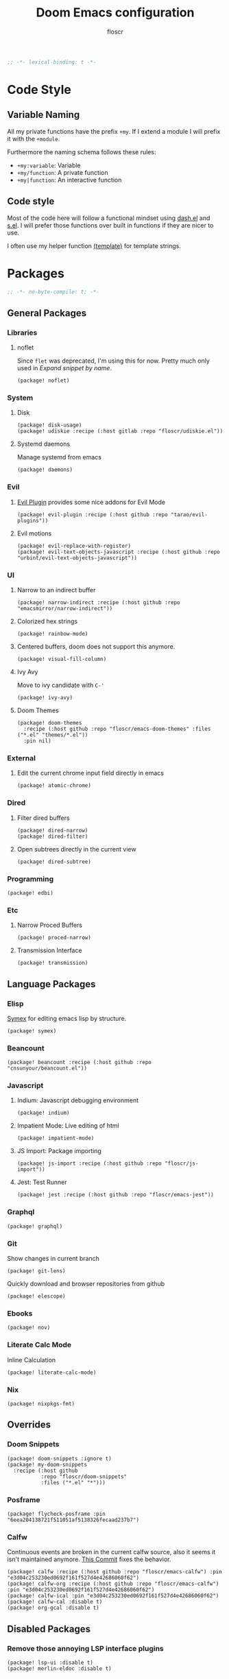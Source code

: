 #+TITLE: Doom Emacs configuration
#+AUTHOR: floscr
#+PROPERTY: header-args :emacs-lisp :tangle yes :comments link
#+STARTUP: org-startup-folded: showall
#+DISABLE_SPELLCHECKER: t
#+BEGIN_SRC emacs-lisp
;; -*- lexical-binding: t -*-
#+END_SRC

* Code Style
** Variable Naming

All my private functions have the prefix ~+my~.
If I extend a module I will prefix it with the ~+module~.

Furthermore the naming schema follows these rules:

- ~+my:variable~: Variable
- ~+my/function~: A private function
- ~+my|function~: An interactive function

** Code style

Most of the code here will follow a functional mindset using [[https://github.com/magnars/dash.el][dash.el]] and [[https://github.com/magnars/s.el][s.el]].
I will prefer those functions over built in functions if they are nicer to use.

I often use my helper function [[file:autoload.org::*Template Literals][(template)]] for template strings.

* Packages
:PROPERTIES:
:header-args: :tangle "packages.el" :comments link
:END:

#+BEGIN_SRC emacs-lisp :tangle "packages.el" :comments no
;; -*- no-byte-compile: t; -*-
#+END_SRC

** General Packages
*** Libraries
**** noflet

Since ~flet~ was deprecated, I'm using this for now.
Pretty much only used in [[*Expand snippet by name][Expand snippet by name]].

#+BEGIN_SRC elisp
(package! noflet)
#+END_SRC

*** System
**** Disk

#+BEGIN_SRC elisp
(package! disk-usage)
(package! udiskie :recipe (:host gitlab :repo "floscr/udiskie.el"))
#+END_SRC

**** Systemd daemons

Manage systemd from emacs

#+BEGIN_SRC elisp
(package! daemons)
#+END_SRC

*** Evil
**** [[https://github.com/tarao/evil-plugins][Evil Plugin]] provides some nice addons for Evil Mode

#+BEGIN_SRC elisp
(package! evil-plugin :recipe (:host github :repo "tarao/evil-plugins"))
#+END_SRC

**** Evil motions

#+BEGIN_SRC elisp
(package! evil-replace-with-register)
(package! evil-text-objects-javascript :recipe (:host github :repo "urbint/evil-text-objects-javascript"))
#+END_SRC

*** UI
**** Narrow to an indirect buffer

#+BEGIN_SRC elisp
(package! narrow-indirect :recipe (:host github :repo "emacsmirror/narrow-indirect"))
#+END_SRC

**** Colorized hex strings

#+BEGIN_SRC elisp
(package! rainbow-mode)
#+END_SRC

**** Centered buffers, doom does not support this anymore.

#+BEGIN_SRC elisp
(package! visual-fill-column)
#+END_SRC
**** Ivy Avy

Move to ivy candidate with =C-'=

#+BEGIN_SRC elisp
(package! ivy-avy)
#+END_SRC

**** Doom Themes

#+BEGIN_SRC elisp :tangle no
(package! doom-themes
  :recipe (:host github :repo "floscr/emacs-doom-themes" :files ("*.el" "themes/*.el"))
  :pin nil)
#+END_SRC

*** External
**** Edit the current chrome input field directly in emacs

#+BEGIN_SRC elisp
(package! atomic-chrome)
#+END_SRC

*** Dired
**** Filter dired buffers

#+BEGIN_SRC elisp
(package! dired-narrow)
(package! dired-filter)
#+END_SRC

**** Open subtrees directly in the current view

#+BEGIN_SRC elisp
(package! dired-subtree)
#+END_SRC
*** Programming

#+BEGIN_SRC elisp
(package! edbi)
#+END_SRC

*** Etc
**** Narrow Proced Buffers

#+BEGIN_SRC elisp
(package! proced-narrow)
#+END_SRC

**** Transmission Interface

#+BEGIN_SRC elisp
(package! transmission)
#+END_SRC

** Language Packages
*** Elisp

[[https://github.com/countvajhula/symex.el][Symex]] for editing emacs lisp by structure.

#+BEGIN_SRC elisp
(package! symex)
#+END_SRC

*** Beancount

#+BEGIN_SRC elisp
(package! beancount :recipe (:host github :repo "cnsunyour/beancount.el"))
#+END_SRC

*** Javascript
**** Indium: Javascript debugging environment

#+BEGIN_SRC elisp
(package! indium)
#+END_SRC

**** Impatient Mode: Live editing of html

#+BEGIN_SRC elisp
(package! impatient-mode)
#+END_SRC

**** JS Import: Package importing

#+BEGIN_SRC elisp
(package! js-import :recipe (:host github :repo "floscr/js-import"))
#+END_SRC

**** Jest: Test Runner

#+BEGIN_SRC elisp
(package! jest :recipe (:host github :repo "floscr/emacs-jest"))
#+END_SRC

*** Graphql

#+BEGIN_SRC elisp
(package! graphql)
#+END_SRC

*** Git

Show changes in current branch

#+BEGIN_SRC elisp
(package! git-lens)
#+END_SRC

Quickly download and browser repositories from github

#+BEGIN_SRC elisp
(package! elescope)
#+END_SRC

*** Ebooks

#+BEGIN_SRC elisp
(package! nov)
#+END_SRC
*** Literate Calc Mode

Inline Calculation

#+BEGIN_SRC elisp
(package! literate-calc-mode)
#+END_SRC

*** Nix

#+BEGIN_SRC elisp
(package! nixpkgs-fmt)
#+END_SRC

** Overrides
*** Doom Snippets

#+BEGIN_SRC elisp
(package! doom-snippets :ignore t)
(package! my-doom-snippets
  :recipe (:host github
           :repo "floscr/doom-snippets"
           :files ("*.el" "*")))
#+END_SRC

*** Posframe

#+BEGIN_SRC elisp
(package! flycheck-posframe :pin "6eea204138721f511051af5138326fecaad237b7")
#+END_SRC

*** Calfw
Continuous events are broken in the current calfw source,
also it seems it isn't maintained anymore.
[[https://github.com/floscr/emacs-calfw/commit/3d17649c545423d919fd3bb9de2efe6dfff210fe][This Commit]] fixes the behavior.

#+BEGIN_SRC elisp
(package! calfw :recipe (:host github :repo "floscr/emacs-calfw") :pin "e3d04c253230ed0692f161f527d4e42686060f62")
(package! calfw-org :recipe (:host github :repo "floscr/emacs-calfw") :pin "e3d04c253230ed0692f161f527d4e42686060f62")
(package! calfw-ical :pin "e3d04c253230ed0692f161f527d4e42686060f62")
(package! calfw-cal :disable t)
(package! org-gcal :disable t)
#+END_SRC

** Disabled Packages
*** Remove those annoying LSP interface plugins

#+BEGIN_SRC elisp
(package! lsp-ui :disable t)
(package! merlin-eldoc :disable t)
#+END_SRC

* Packages & Config
** eslintd-fix :JAVASCRIPT:

A javascript autofixing that isn't slow.

*** Package

#+BEGIN_SRC elisp :tangle "packages.el" :comments link
(package! eslintd-fix)
#+END_SRC

*** Config

#+BEGIN_SRC elisp
(after! js2-mode
  :config
  (setq
   flycheck-javascript-eslint-executable (executable-find "eslint_d")
   flycheck-disabled-checkers '(javascript-jshint javascript))
  (add-hook 'js2-mode-hook #'+js/start-eslint))
#+END_SRC

*** Functions

**** Enable eslintd for writable buffers

#+begin_src elisp
(defun +js/start-eslint ()
  "Start eslint on writable buffers.

When enabling on read-only buffers it will throw an error."
  (unless buffer-read-only
    (eslintd-fix-mode)))
#+end_src

** cheat-sh :CLI:

[[https://github.com/chubin/cheat.sh][chubin/cheat.sh]]
Unified access to the best community driven cheat sheets repositories of the world.

*** Package

#+BEGIN_SRC elisp :tangle "packages.el" :comments link
(package! cheat-sh)
#+END_SRC

*** Config

#+BEGIN_SRC elisp
(use-package cheat-sh
  :commands (cheat-sh-read)
  :config
  (setq cheat-sh-topic-mode-map
        '((awk-mode . "awk")
          (c++-mode . "cpp")
          (c-mode . "c")
          (clojure-mode . "clojure")
          (clojurescript-mode . "clojure")
          (dockerfile-mode . "docker")
          (emacs-lisp-mode . "elisp")
          (fish-mode . "fish")
          (go-mode . "go")
          (haskell-mode . "haskell")
          (hy-mode . "hy")
          (java-mode . "java")
          (js-jsx-mode . "javascript")
          (js-mode . "javascript")
          (js-mode . "js")
          (lisp-interaction-mode . "elisp")
          (lisp-mode . "lisp")
          (objc-mode . "objectivec")
          (pike-mode . "pike")
          (powershell-mode . "powershell")
          (python-mode . "python")
          (rust-mode . "rust")
          (sh-mode . "bash")
          (nim-mode . "nim"))))
#+END_SRC

*** Functions
**** Set Mode Hook

#+BEGIN_SRC elisp
(defun cheat-sh (thing)
  "Look up THING on cheat.sh and display the result."
  (interactive (list (cheat-sh-read "Lookup: ")))
  (let ((result (cheat-sh-get thing)))
    (if result
        (let ((temp-buffer-window-setup-hook
               (cons 'cheat-sh-mode-setup temp-buffer-window-show-hook)))
          (with-temp-buffer-window "*cheat.sh*" nil 'help-window-setup
            (with-current-buffer "*cheat.sh*"
              (+cheat-sh/set-mode thing))
            (princ result)))
      (error "Can't find anything for %s on cheat.sh" thing))))

(defun cheat-sh-mode-setup ()
  "Set up the cheat mode for the current buffer."
  (setq buffer-read-only nil))

(defun +cheat-sh/set-mode (x)
  (-when-let* ((lang
                (-some->> x
                  (s-split "/")
                  (nth 0)))
               (mode (--find (string= lang (cdr it)) cheat-sh-topic-mode-map))
               (mode (car mode)))
    (funcall mode)))
#+END_SRC

** tree-sitter :EMACS:

*** Package

#+BEGIN_SRC emacs-lisp :tangle no
(package! tree-sitter)
(package! tree-sitter-langs)
#+end_src

*** Config

#+begin_src emacs-lisp :tangle no
(use-package! tree-sitter
  :config
  (require 'tree-sitter-langs)
  ;; (global-tree-sitter-mode)
  (add-hook 'tree-sitter-after-on-hook #'tree-sitter-hl-mode))
#+end_src
** company-prescient :EMACS:

Better sorting for company

*** Package

#+BEGIN_SRC emacs-lisp :tangle "packages.el" :comments link
(package! prescient)
(package! company-prescient)
#+end_src

*** Config

#+BEGIN_SRC elisp
(use-package prescient
  :config
  (prescient-persist-mode 1))

(use-package company-prescient
  :after company
  :config
  (company-prescient-mode 1))
#+END_SRC
** emmet-mode :CSS:

*** Package

#+BEGIN_SRC emacs-lisp :tangle "packages.el" :comments link
(package! emmet-mode)
#+end_src

*** Functions

**** Indent or Yase Emmet Expand

Source: [[file:~/.emacs.d/modules/lang/web/autoload/html.el::defun +web/indent-or-yas-or-emmet-expand (][Doom: modules/lang/web/autoload/html.el]]

#+begin_src emacs-lisp
(defun +web/indent-or-yas-or-emmet-expand ()
  "Do-what-I-mean on TAB.

Invokes `indent-for-tab-command' if at or before text bol, `yas-expand' if on a
snippet, or `emmet-expand-yas'/`emmet-expand-line', depending on whether
`yas-minor-mode' is enabled or not."
  (interactive)
  (call-interactively
   (cond ((or (<= (current-column) (current-indentation))
              (not (eolp))
              (not (or (memq (char-after) (list ?\n ?\s ?\t))
                       (eobp))))
          #'indent-for-tab-command)
         ((featurep! :editor snippets)
          (require 'yasnippet)
          (if (yas--templates-for-key-at-point)
              #'yas-expand
            #'emmet-expand-yas))
         (#'emmet-expand-line))))
#+end_src


*** Config

#+BEGIN_SRC elisp
(use-package! emmet-mode
  :preface (defvar emmet-mode-keymap (make-sparse-keymap))
  :hook (css-mode web-mode html-mode haml-mode nxml-mode)
  :config
  (when (require 'yasnippet nil t)
    (add-hook 'emmet-mode-hook #'yas-minor-mode-on))
  (setq emmet-move-cursor-between-quotes t)
  (map! :map emmet-mode-keymap
        :v [tab] #'emmet-wrap-with-markup
        [tab] #'+web/indent-or-yas-or-emmet-expand
        "M-E" #'emmet-expand-line))
#+END_SRC

* Configuration
** External Files
*** Secrets

Config files that I don't want to share with the world.
They will be stored in here:

#+BEGIN_SRC elisp
(defvar +my:secrets-config-file nil
  "My private config file.")
(setq +my:secrets-config-file "~/.config/secrets.el")
#+END_SRC

And I will load them on system start:

#+BEGIN_SRC elisp
(defun +my/load-secrets-config ()
  (-some->> +my:secrets-config-file
    (-id-when 'file-exists-p)
    (load-library)))

(+my/load-secrets-config)
#+END_SRC

** Defaults
*** Garbage Collection

Set it to =32 MiB=.

#+BEGIN_SRC elisp
(setq doom-gc-cons-threshold 33554432)
#+END_SRC

*** Lookup search sources

#+BEGIN_SRC elisp
(setq +lookup-provider-url-alist
  '(("DuckDuckGo"         "https://duckduckgo.com/?q=%s")
    ("DuckDuckGo Lucky"   "https://duckduckgo.com/?q=\\%s")
    ("Github Code"        "https://github.com/search?search&q=%s&type=Code")
    ("Code grepp.app"     "https://grep.app/search?q=%S")
    ("Google"             "https://google.com/search?q=%s")
    ("Google images"      "https://google.com/images?q=%s")
    ("Google maps"        "https://maps.google.com/maps?q=%s")
    ("NPM"                "https://npmjs.com/search?q=%s")
    ("Hoogle"             "https://www.haskell.org/hoogle/?hoogle=%s")
    ("Project Gutenberg"  "http://www.gutenberg.org/ebooks/search/?query=%s")
    ("Explain Shell"      "https://explainshell.com/explain?cmd=%s")
    ("StackOverflow"      "https://stackoverflow.com/search?q=%s")
    ("Github"             "https://github.com/search?ref=simplesearch&q=%s")
    ("Youtube"            "https://youtube.com/results?aq=f&oq=&search_query=%s")
    ("Wolfram alpha"      "https://wolframalpha.com/input/?i=%s")
    ("Wikipedia"          "https://wikipedia.org/search-redirect.php?language=en&go=Go&search=%s")))
#+END_SRC

*** Evil Fine undo

Whether evil actions like =cw= are undone in several steps.
This is sometimes annoying, as it might need you to press =u= multiple times.
But I prefer the fine grained control, as I'm often staying longer in insert mode,
and don't want one single undo action for the whole "session".

#+BEGIN_SRC elisp
(setq evil-want-fine-undo t)
#+END_SRC

*** Move items to trash on delete

#+BEGIN_SRC elisp
(setq
 trash-directory "~/.Trash/"
 delete-by-moving-to-trash t)
#+END_SRC

*** Automatically reload tags files

#+BEGIN_SRC elisp
(setq tags-revert-without-query 1)
#+END_SRC

*** Safe Local Variables

Variables that I want to safely set from ~.dir-locals~ files.

#+BEGIN_SRC elisp
(put '+file-templates-dir 'safe-local-variable #'stringp)
#+END_SRC

*** Directories

#+BEGIN_SRC elisp
(defcustom downloads-dir "~/Downloads/"
  "Downloads Directory"
  :type 'string)

(defcustom screenshot-dir "~/Pictures/Screenshots"
  "Screenshots Directory"
  :type 'string)
#+END_SRC

*** Disable Blinking Cursor

Never blink the cursor, it's too distracting.

#+BEGIN_SRC elisp
(blink-cursor-mode -1)
(setq blink-matching-paren nil)
(setq visible-cursor nil)
#+END_SRC
*** Buffer naming

#+BEGIN_SRC elisp
(setq uniquify-buffer-name-style 'forward)
#+END_SRC

*** Disable bookmarks

#+BEGIN_SRC elisp
(setq bookmark-save-flag nil)

;; Can't set to nil as bookmarks are still set up to hooks
;; Instead I'll keep it in this file which will be trashed on every reboot
(setq bookmark-file "/tmp/emacs-bookmarks-file")
#+END_SRC

*** Default Browser

Why does this not work out of the box?

#+BEGIN_SRC elisp
(defun browse-url-brave (url &optional _new-window)
  "Ask the Chromium WWW browser to load URL.
Default to the URL around or before point.  The strings in
variable `browse-url-chromium-arguments' are also passed to
Chromium.
The optional argument NEW-WINDOW is not used."
  (interactive (browse-url-interactive-arg "URL: "))
  (setq url (browse-url-encode-url url))
  (let* ((process-environment (browse-url-process-environment)))
    (apply #'start-process
           (concat "brave " url) nil
           "brave"
           (append
            browse-url-chromium-arguments
            (list url)))))

(pcase (getenv "BROWSER")
  ("brave" (setq browse-url-browser-function 'browse-url-brave))
  ("chromium" (setq browse-url-browser-function 'browse-url-chromium))
  ("firefox" (setq browse-url-browser-function 'browse-url-firefox)))
#+END_SRC
*** Authentication

#+BEGIN_SRC elisp
(add-to-list 'auth-sources "~/.config/gnupg/.authinfo.gpg")
#+END_SRC

** Custom Functions & Modes
*** Unfill Paragraph

Fix a paragraph that was formatted to a fill column.

#+BEGIN_SRC elisp
(defun +my|unfill-paragraph ()
  "Fix a paragraph that was formatted to a fill column."
  (interactive)
  (let ((fill-column (point-max)))
    (fill-paragraph nil)))
#+END_SRC

*** Jump to definition for tangled files

Take me to the literate source file when using ~find-function~ etc.

#+BEGIN_SRC elisp
(defadvice! +org|try-org-babel-tangle-jump-to-org (&optional arg1)
  :after '(find-function
           find-variable)
  (ignore-errors
    (org-babel-tangle-jump-to-org)))
#+END_SRC

*** Hydras
**** Line Spacing

Change and reset line-spacing for all buffers.

#+BEGIN_SRC elisp
(defvar +ui-default-line-spacing line-spacing)
(defvar +ui-default-line-spacing-increment 1)
(defvar +ui-big-line-spacing-increment 10)

(defun +ui/set-line-spacing (&optional increment)
  "Set the line spacing
When no line spacing is given is the default-line-spacing"
  (setq-default line-spacing (+ (or increment +ui-default-line-spacing-increment) line-spacing)))

(defun +ui|reset-line-spacing ()
  (interactive)
  (setq-default line-spacing +ui-default-line-spacing))

(defun +ui|increase-line-spacing ()
  (interactive)
  (+ui/set-line-spacing))

(defun +ui|decrease-line-spacing ()
  (interactive)
  (+ui/set-line-spacing (- +ui-default-line-spacing-increment)))

(defun +ui|increase-line-spacing-big ()
  (interactive)
  (+ui/set-line-spacing +ui-big-line-spacing-increment))

(defun +ui|decrease-line-spacing-big ()
  (interactive)
  (+ui/set-line-spacing (- +ui-big-line-spacing-increment)))

(evil-define-key 'normal 'global (kbd "]z") #'+line-spacing/step/body)

;;;###autoload (autoload '+common-lisp/macrostep/body "lang/common-lisp/autoload/hydras" nil nil)
(defhydra +line-spacing/step (:exit nil :hint nil :foreign-keys run :color pink)
  "
Macro Expansion
^^Definitions                           ^^Compiler Notes             ^^Stickers
^^^^^^─────────────────────────────────────────────────────────────────────────────────────
[_r_] Reset
[_]_] Expand
[_[_] Collapse
[_}_] Expand Big
[_{_] Collapse Big
"
  ("r" +ui|reset-line-spacing)
  ("]" +ui|increase-line-spacing)
  ("[" +ui|decrease-line-spacing)
  ("}" +ui|increase-line-spacing-big)
  ("{" +ui|decrease-line-spacing-big)
  ("q" nil "cancel" :color blue))
#+END_SRC

**** Expand Region
:PROPERTIES:
:SOURCE:   https://www.reddit.com/r/emacs/comments/also27/second_trial_for_a_weekly_tipstricksetc_thread/efi7pbj/
:END:

Expand visual region using a hydra.
Double press ~v~ to enable.

#+BEGIN_SRC elisp
(defhydra hydra-expand-region ()
   "region: "
   ("f" er/mark-defun "defun")
   ("v" er/expand-region "expand")
   ("V" er/contract-region "contract"))

(evil-define-key 'visual 'global (kbd "v") #'hydra-expand-region/body)
#+END_SRC
*** Custom Modes
**** Evil edit register

Edit registers with ~+evil-edit-register|counsel~.
Mostly used to edit the macro registers ~q~.

#+BEGIN_SRC elisp
(defvar +evil-edit-register:register "")
(defvar +evil-edit-register-mode-map (make-sparse-keymap))

(define-minor-mode +evil-edit-register-mode
  "Edit evil register and save it back to the register."
  :keymap +evil-edit-register-mode-map)

(map! :map +evil-edit-register-mode-map
      "C-c C-c" #'+evil-edit-register|save-and-exit
      "C-c C-k" #'kill-buffer-and-window)

(defun +evil-edit-register|save-and-exit (&optional arg)
  "Save the buffer content back to the register register"
  (interactive)
  (evil-set-register
   (string-to-char +evil-edit-register:register)
   (buffer-substring-no-properties (point-min) (point-max)))
  (kill-buffer-and-window))

(defun +evil-edit-register|counsel (register-string)
  "Edit evil register in register"
  (require 'noflet)
  (interactive (noflet ((counsel-evil-registers-action (x) x))
                 (list (counsel-evil-registers))))
  (-when-let* ((register-string (substring-no-properties register-string))
               (buffer (generate-new-buffer (t! "*Evil Register Edit: <<register-string>>*")))
               ((_ reg register) (s-match "^\\[\\(.\\)\\]: \\(.*\\)$" register-string)))
    (pop-to-buffer buffer)
    (with-current-buffer buffer
      (+evil-edit-register-mode 1)
      (setq-local +evil-edit-register:register reg)
      (setq header-line-format "Edit, then exit with 'C-c C-c', abort with 'C-c C-k'.")
      (save-excursion
        (insert register)))))
#+END_SRC
** UI
*** Zen Mode & Variable Pitch Fonts

#+BEGIN_SRC elisp
(setq +zen-text-scale 1.5)

(let ((height 140)
      (size 23))
  (setq doom-variable-pitch-font (font-spec :family "IBM Plex Sans" :size size)
        doom-serif-font (font-spec :family "IBM Plex Sans" :size size)))
#+END_SRC

*** Frame padding

#+BEGIN_SRC elisp
(add-hook! '(window-setup-hook after-make-frame-functions)
  (defun +ui/init-frame-ui (&optional frame)
    (interactive)
    "Re-enable menu-bar-lines in GUI frames."
    (when-let (frame (or frame (selected-frame)))
      (when (display-graphic-p frame)
        (set-frame-parameter frame 'internal-border-width 15)))))
#+END_SRC

*** System specific window modifications

Resize the window font size etc according to the system.
This will be disabled in terminal mode.

#+BEGIN_SRC elisp
(when (display-graphic-p) (+ui|adjust-ui-to-display))
#+END_SRC

*** Theme Toggle

Toggle between a light and a dark theme.
Bound to ~SPC t t~.

#+BEGIN_SRC elisp
(defconst light-theme 'doom-one)
(defconst dark-theme  'doom-one-light)

(defun +doom|toggle-theme ()
  "Toggle between light and dark themes."
  (interactive)
  (cond ((eq doom-theme dark-theme)
         (message "Toggling to light-theme: %s" light-theme)
         (setq doom-theme light-theme)
         (doom/reload-theme))
        ((eq doom-theme light-theme)
         (message "Toggling to dark-theme: %s" dark-theme)
         (setq doom-theme dark-theme)
         (doom/reload-theme))
        (t (message "Toggling theme is not possible. Theme is not currently light-theme (%s) or dark-theme (%s)." light-theme dark-theme))))
#+END_SRC

*** Theme Modifications
**** General

#+BEGIN_SRC elisp
(add-hook 'doom-load-theme-hook #'*doom-themes-custom-set-faces)
#+END_SRC

***** Function Start

#+BEGIN_SRC elisp
(defun *doom-themes-custom-set-faces ()
  (set-face-attribute 'fringe nil
                      :foreground (face-background 'default)
                      :background (face-background 'default))
  (custom-set-faces!
#+END_SRC

***** Bookmarks

#+BEGIN_SRC elisp
'(bookmark-face :background nil)
#+END_SRC


***** Dired Output

Remove the rainbow colors from dired.

#+BEGIN_SRC elisp
'(diredfl-read-priv :foreground "#80899E")
'(diredfl-write-priv :foreground "#80899E")
'(diredfl-exec-priv :foreground "#80899E")
'(diredfl-other-priv :foreground "#80899E")

'(all-the-icons-dired-dir-face :foreground "#80899E")

'(diredfl-dir-priv :foreground "#282C34")
'(diredfl-k-modified :foreground "#FF8E90")

'(diredfl-number :foreground "#80899E")
'(diredfl-date-time :foreground "#49505F")
`(diredfl-dir-name :foreground "#2DADF2")
#+END_SRC

***** Mu4E

Switch the highlight.

#+BEGIN_SRC elisp
'(mu4e-highlight-face :inherit mu4e-unread-face)
#+END_SRC

***** Org Mode

Remove the ugly grey background

#+BEGIN_SRC elisp
'(org-column :background nil)
#+END_SRC

***** Function End

#+BEGIN_SRC elisp
))
#+END_SRC
**** Hooks

***** Diff Highlighting

#+BEGIN_SRC elisp
(add-hook! '(diff-hl-margin-minor-mode-hook)
  (progn
    (set-face-attribute 'smerge-refined-added nil
                        :foreground (doom-blend "#98be65" "#3e493d" 0.15)
                        :background (doom-lighten "#98bb5d" 0.2))
    (set-face-attribute 'smerge-refined-removed nil
                        :foreground (doom-blend "#ff6c6b" "#4f343a" 0.2)
                        :background (doom-lighten "#ff6c6b" 0.1))))

(add-hook! '(magit-status-mode-hook magit-diff-mode-hook)
           (progn
                   (set-face-attribute 'diff-refine-added nil
                                       :foreground (doom-blend "#98be65" "#3e493d" 0.15)
                                       :background (doom-lighten "#98bb5d" 0.2))
                   (set-face-attribute 'diff-refine-removed nil
                                       :foreground (doom-blend "#ff6c6b" "#4f343a" 0.2)
                                       :background (doom-lighten "#ff6c6b" 0.1))))
#+END_SRC

*** Scrolloff

Start scrolling X lines before the end of a screen.
Disable for certain modes (terminal & ivy) where the window is to small.

#+BEGIN_SRC elisp
(setq scroll-conservatively 10)
(setq scroll-margin 10)

(add-hook 'term-mode-hook (cmd! (setq-local scroll-margin 0)))
(add-hook 'ivy-mode-hook (cmd! (setq-local scroll-margin 0)))
#+END_SRC

*** Popups
**** Other Popup overrides

#+BEGIN_SRC elisp
(set-popup-rules!
  '(("^\\*Org Agenda" :side right :size 0.55 :select t :modeline t :ttl nil :quit nil)
    ("^\\*Org Src" :ignore t)
    ("^\\*Org QL View: \\(Work \\)?Projects*" :side right :size 0.55 :select t :modeline t :ttl nil :quit nil)
    ("^\\*PDF-Occur*" :side right :size 0.5 :select t :modeline t)
    ("^\\*WoMan " :side right :size 0.5 :select t :modeline t :ttl nil :quit nil)
    ("^\\*helm" :vslot -100 :size 0.32 :ttl nil)
    ("^\\*helpful command" :side right :size 0.5 :select t :modeline t :ttl nil :quit nil)
    ("^\\*nodejs" :side right :size 0.55 :select t :modeline t :ttl nil :quit nil)
    ("^\\*jest" :select nil)
    ("^\\*projectile-files-errors" :ignore t)
    ("^\\*elfeed-entry" :modeline t :ttl nil)
    ("^\\*Flycheck checker" :size 0.2 :select nil)))
#+END_SRC

*** (Visual) Fill Column

#+BEGIN_SRC elisp :tangle no
(setq-default fill-column 110)
(setq fill-column 110)
(setq visual-fill-column-width fill-column)

(setq visual-fill-column-center-text t
      visual-fill-column-width fill-column)
#+END_SRC

*** Disable trailing whitespace warning

#+BEGIN_SRC elisp :tangle no
(setq-hook! 'prog-mode-hook show-trailing-whitespace nil)
#+END_SRC

*** Fix underline

Draw the underline at the bottom of the text, not at the end of line-spacing.

#+BEGIN_SRC elisp
(setq x-underline-at-descent-line nil)
#+END_SRC

** Features / Custom Packages
*** Lisp Navigation =ly=

A navigation system for lisp languages that I'm comfortable with,
like evil but with a more =sexp= based navigation.

Alternatives I've used:

- [[https://github.com/countvajhula/symex.el][countvajhula/symex.el]]
  My main inspiration.
  Too tree based for my taste, I after have to think about the code structure before I can execute actions.

**** Minor Mode

#+BEGIN_SRC elisp
(set-frame-parameter nil 'internal-border-width 15)
(defvar +ly-mode-map (make-sparse-keymap))

(define-minor-mode +ly-mode
  "Open org headlines in an indirect window buffer."
  :keymap +ly-mode-map)

(map! :map +ly-mode-map
      :n "gj"     #'evil-next-line
      :n "gk"     #'evil-previous-line
      :n "M-j"    #'+ly|forward-line
      :n "M-k"    #'+ly|backward-line
      :n "M-u"    #'+ly|up-atom
      :n "M-f"    #'+ly|forward-atom
      :n "M-b"    #'+ly|backward-atom
      :n "M-l"    #'+ly|forward-brace
      :n "M-h"    #'+ly|backward-brace
      :n "M-,"    #' symex-shift-backward
      :n "M-."    #'symex-shift-forward
      :n "M-o"    #'symex-open-line-after
      :ni "<C-return>" #'+ly|add-atom
      :n "M-RET" (cmd!
                  (parinfer-toggle-mode)
                  (parinfer-lispy:newline)
                  (parinfer-toggle-mode))
      :n "M-Y" (cmd!
                (symex-yank)
                (symex-paste-after)
                (symex-insert-newline)))

;; HACK: map not working intially
(defun +ly/activate-mode-hook ()
  (require 'symex)
  (evil-insert-state)
  (evil-normal-state))

;; Mappings only get applied after reinserting normal mode
(add-hook '+ly-mode-hook #'+ly/activate-mode-hook)
#+END_SRC

**** Utils
***** Sexp Navigation

#+BEGIN_SRC elisp
(setq +ly:brace-regexp "([^() ]")
(setq +ly:atom-regexp "[^() ]")

(defun +ly|forward-atom ()
  "Go to next atom."
  (interactive)
  (require 'symex)
  (symex-traverse-forward)
  (while (or (eq ?\( (char-after)))
    (symex-traverse-forward)))

(defun +ly|backward-atom ()
  "Go to next atom."
  (interactive)
  (require 'symex)
  (symex-traverse-backward)
  (while (or (eq ?\( (char-after)))
    (symex-traverse-backward)))

(defun +ly|forward-brace ()
  "Go to next sexp brace."
  (interactive)
  (require 'symex)
  (symex-go-up)
  (search-forward-regexp +ly:brace-regexp nil t)
  (backward-char 2))

(defun +ly|backward-brace ()
  "Go to previous sexp brace."
  (interactive)
  (require 'symex)
  (unless (eq ?\( (char-after))
    (symex-go-down))
  (search-backward-regexp +ly:brace-regexp nil t))

(defun +ly|up-atom ()
  "Go up the tree"
  (interactive)
  (require 'symex)
  (symex-go-down))
#+END_SRC

***** Line Navigation

#+BEGIN_SRC elisp
(defun +ly|forward-line ()
  "Function docstring"
  (interactive)
  (next-line 1)
  (goto-char (point-at-bol))
  (search-forward-regexp "\s*[^\s]" nil t)
  (backward-char 1))

(defun +ly|backward-line ()
  "Function docstring"
  (interactive)
  (previous-line 1)
  (goto-char (point-at-bol))
  (search-forward-regexp "\s*[^\s]" nil t)
  (backward-char 1))
#+END_SRC
***** List Modification

****** Add to list

#+BEGIN_SRC elisp
(defun +ly/inside-string? ()
  "Returns non-nil if inside string, else nil.
Result depends on syntax table's string quote character."
  (nth 3 (syntax-ppss)))

(defun +ly|add-atom (&optional same-line?)
  "Add atom in the current sexp. If the cursor is under a string match the type and insert another string."
  (interactive "P")
  (let ((was-parinfer-list-mode (eq 'paren parinfer--mode)))
    (up-list 1 t)
    (unless same-line?
      (parinfer-lispy:newline))
    (when same-line? (insert " "))
    (cond ((+ly/inside-string?)
           (insert (t! "\"\""))
           (backward-char 1)))
    (evil-insert-state)))
#+END_SRC

**** Hydra

#+BEGIN_SRC elisp
(defhydra +ly|hydra ()
   "Ly Navigation"
   ("f" (+ly|forward-brace) "Forward ()" :column "Navigate")
   ("b" (+ly|backward-brace) "Backward ()")
   ("f" (+ly|forward-brace) "forward ()" :column "Navigate")
   ("b" (+ly|backward-brace) "Backward ()")
   ("j" (+ly|forward-line) "Next Line")
   ("k" (+ly|backward-line) "Backward Line"))
#+END_SRC

*** Indirect Indent Mode

Adds minor mode for editing indented source code in an indirect buffer,
with the indentation reset to 0.
Saving and committing keeps the indentation in the source buffer.

#+BEGIN_SRC elisp
(defvar-local +indirect-indent 0)

(defvar +indirect-indent-mode-map (make-sparse-keymap))

(define-minor-mode +indirect-indent-mode
  "Editing indented source code without the indent in an indirect buffer."
  :keymap +indirect-indent-mode-map)

(map! :map +indirect-indent-mode-map
      :gni "s-s" #'edit-indirect-save)

(add-hook! +indirect-indent-mode
           (defun +indirect-indent/init-hook ()
             (setq header-line-format
                   "Edit, then exit with 'C-c C-c', abort with 'C-c C-k'.")))

(advice-add #'edit-indirect-commit :before #'+indirect-indent/restore-indentation)
(advice-add #'edit-indirect-save :after #'+indirect-indent/remove-indentation)
(advice-add #'edit-indirect-save :before #'+indirect-indent/restore-indentation)

(defun +indirect-indent/restore-indentation ()
  (when (and (bound-and-true-p +indirect-indent-mode)
             (not (eq +indirect-indent 0)))
    (without-undo
      (indent-rigidly (point-min) (point-max) (+ +indirect-indent)))))

(defun +indirect-indent/remove-indentation ()
  (when (and (bound-and-true-p +indirect-indent-mode)
             (not (eq +indirect-indent 0)))
    (without-undo
      (indent-rigidly (point-min) (point-max) (- +indirect-indent)))))

(defun +indirect-indent|edit (beg end &optional with-mode)
  "Edit script in an indirect buffer."
  (interactive)
  (edit-indirect-region beg end t)
  (let ((indent (indent-rigidly--current-indentation (point-min) (point-max))))
    (unless (eq indent 0)
      (without-undo
       (indent-rigidly (point-min) (point-max) (- indent)))
      ;; Local variables get undone when calling a mode
      ;; So we have to define the major mode before
      (funcall with-mode)
      (+indirect-indent-mode 1)
      (setq +indirect-indent indent))))
#+END_SRC

*** Scanning

#+BEGIN_SRC elisp
(defvar +docs:dir nil
  "The main directory to store the docs in.")
(defvar +docs:index-file nil
  "The main file to store all scans.")

(setq +docs:dir (f-expand "~/Documents/Scans"))
(setq +docs:index-file (f-join +docs:dir "Scans.org"))

(defun +docs/add-entry ()
  "Adds an entry in the main index file."
  (interactive)
  (find-file (f-expand +docs:index-file))
  (goto-char (point-max))
  (newline)
  (goto-char (point-max))
  (yas/insert-by-name "Scan Template")
  (+org|add-created-property)
  (current-buffer))

(defun +docs/get-attachment-path ()
  "Get the attachment path from the current entry."
  (require 'org-ml)
  (->>
   (org-ml-parse-this-headline)
   (org-ml-headline-get-node-property "DOCUMENT")
   (+org/link-url-or-original)
   (s-replace-regexp "^attachment:" "")))

(defun +docs/join-attachment-pdfs (original add)
  "Foo"
  (shell-command-to-string (t! "concat-pdfs <<original>> <<add>>")))

(defun +docs|scan-document ()
  "Scan a document and attach it to a new entry in the main docs file."
  (interactive)
  (require 'org-download)
  (let ((org-scan-path (f-expand +docs:index-file)))
    (+docs/add-entry)
    (let ((marker (point))
          (org-attach-id-dir "./.attach")
          (org-attach-directory "./.attach")
          (org-attach-dir-relative t))
      (deferred:$
        (deferred:process "scan")
        (deferred:nextc it
          `(lambda (x)
             (save-excursion
               (find-file ,org-scan-path)
               (goto-char ,marker)
               (let* ((old-path
                       (->> x
                            (s-split "\n")
                            (-butlast)
                            (-last-item)))
                      (new-path (expand-file-name (org-download--fullname old-path))))
                 (progn
                     (copy-file old-path new-path)
                     (org-set-property "DOCUMENT" (funcall org-download-link-format-function new-path)))))))))))

(defun +docs|scan-document-append ()
  "Scan a document and attach it to a new entry in the main docs file."
  (interactive)
  (require 'org-download)
  (let ((org-scan-path (f-expand +docs:index-file)))
    (let ((marker (point))
          (org-attach-id-dir "./.attach")
          (org-attach-directory "./.attach")
          (org-attach-dir-relative t))
      (deferred:$
        (deferred:process "scan")
        (deferred:nextc it
          `(lambda (x)
             (save-excursion
               (find-file ,org-scan-path)
               (goto-char ,marker)
               (let* ((old-path
                       (->> x
                            (s-split "\n")
                            (-butlast)
                            (-last-item))))
                 (+docs/join-attachment-pdfs (f-join +docs:dir (+docs/get-attachment-path)) old-path)
                 (-log "Merging scanned documents finished.")))))))))

(defun +docs|dired-attach-document ()
  "Function docstring"
  (interactive)
  (let ((old-path (->> (dired-file-name-at-point)
                       (f-expand))))))
#+END_SRC

** Language Config
*** Haskell
**** Formatter

#+begin_src elisp
(defun format-haskell-with-brittany-and-stylish-haskell ()
  "Function formats haskell buffer with brittany on save."
  (interactive)
  (when (eq major-mode 'haskell-mode)
    (shell-command-to-string (format "brittany --write-mode inplace %s" buffer-file-name))
    (revert-buffer :ignore-auto :noconfirm)
    (haskell-mode-stylish-buffer)
    (save-buffer)))
#+end_src
*** Javascript
**** Utils

#+BEGIN_SRC elisp
(defun +js/match-const-function-name (line)
  "Matches a line to the word after the declaration"
  (nth 2 (s-match
          "\\(const\\|let\\|class\\)\s\\(.+?\\)\s"
          line)))

(defun +js/const-function-at-point ()
  "Returns the current function name at the current line"
  (+js/match-const-function-name (thing-at-point 'line t)))
#+END_SRC

**** Functions
***** Export default variable

#+BEGIN_SRC elisp
(defun js2r-export-default ()
  "Exports the current declaration at the end of the file"
  (interactive)
  (save-excursion
    (let* ((name (+js/const-function-at-point)))
      (goto-char (point-max))
      (insert "\n")
      (insert (template "export default <<name>>;")))))
#+END_SRC

***** Extract constant to file

Extract the ~const~ under the cursor into a new file.

#+BEGIN_SRC elisp
(defun js2r-extract-const-to-file ()
  "Extracts function to external file"
  (interactive)
  (let* ((name (+js/const-function-at-point))
         (path (concat "./" name ".js")))
    (evil-digit-argument-or-evil-beginning-of-line)
    (js2r-kill)
    (f-write-text "" 'utf-8 path)
    (find-file path)
    (yank)))
#+END_SRC

***** Generate ~index.js~ file index

Generate a file index in the current file for every other file in the current directory.

#+BEGIN_SRC elisp
(defun +js/index-file-names (&optional dir)
  "Get filenames from current buffers directory."
  (let ((fs (directory-files (or dir default-directory) nil ".*\\.js")))
    (mapcar 'f-no-ext
            (remove "index.js" fs))))

(defun +js|generate-index (&optional dir ignore-list)
  "Generate an index import file for files in directory.
Pass DIR for directory, falls back to default-directory
Pass IGNORE-LIST for a list of files "
  (interactive)
  (erase-buffer)
  (let* ((dir (or dir default-directory))
         (fs (->>
              (+js/index-file-names dir)
              (-log)
              (--reject (s-ends-with-p ".test" it))
              (--when ignore-list (--remove (-contains? ignore-list it) it)))))
    (message "%s" fs)
    (mapc (lambda (f) (insert "import " f " from './" f "';\n")) fs)
    (insert "\n")
    (insert "export default {\n")
    (mapc (lambda (f) (insert "    " f ",\n")) fs)
    (insert "};")))
#+END_SRC

***** Convert expression into template string

Converts an expression into a template string.

Example:
When you would call the function on the ~foo~ inside the console.log,
It would wrap it like this ~console.log(`${foo}`)~.

#+BEGIN_SRC js :tangle no
const foo = 'Foo'
console.log(`${foo}`)
#+END_SRC

#+BEGIN_SRC elisp
(defun +js|convert-sexp-to-template-string ()
  "Wrap sexp into a template string"
  (interactive)
  (kill-sexp)
  (insert (concat "`${" (substring-no-properties (car kill-ring)) "}`"))
  (pop kill-ring))
#+END_SRC

***** Split / Join JSX Tag Node

Stolen from the vscode extension: [[https://github.com/dannyconnell/vscode-split-html-attributes][dannyconnell/vscode-split-html-attributes]]
I don't want to translate this to elisp, and js works as well.

Split/Joins a JSX tags by seperating the attributes

#+BEGIN_SRC js :tangle "./.cache/split-join-tag.js"
const useSpacesForTabs = true;
const tabSize = 4;
const sortOrder = [];
const closingBracketOnNewLine = true;

let input = process.argv[2]

// count the number of lines initally selected
let lineCount = input.split('\n').length
let lineText = input

// get the initial white space at the start of the line
let initialWhitespaceRegex = /\s*/i
let initialWhitespace = lineText.match(initialWhitespaceRegex)[0]

// get the opening tag
let openingTagRegex = /^[^\s]+/
let openingTag = input.match(openingTagRegex)[0]

// remove opening tag and trim
input = input.replace(openingTagRegex, '')
input = input.trim()

// get the ending bracket (if it's a "/>")
let endingBracket = ''
if (input.endsWith('/>')) {
    endingBracket = '/>'
}
else {
    endingBracket = '>'
}

// remove ending bracket and trim
if (endingBracket == '/>') {
    input = input.replace('/>', '')
}
else {
    input = input.substring(0, input.length - 1)
}
input = input.trim()

// create the indentation string
let indentationString
if (useSpacesForTabs == false) {
    indentationString = '\t'
}
else {
    indentationString = ' '.repeat(tabSize)
}

// regex to select all spaces that aren't within quotes
let spacesRegex = /\s+(?=([^"]*"[^"]*")*[^"]*$)/g

// get attributes into an array
let attributesString = input.replace(spacesRegex, '\n')
let attributesArray = attributesString.split('\n')

// sort the attributes array
let sortedAttributesArray = []
if (sortOrder.length) {

    // loop through sortOrder array
    sortOrder.forEach(search => {
        // loop through attributesArray
        let itemsToMove = []
        attributesArray.forEach((item, index) => {
            if (item.match(search)) {
                itemsToMove.push(index)
                // attributesArray.splice(index, 1)
            }
        })
        // move matched items from attributesArray to sortedAttributesArray (and sort them)
        let tempMatchedItems = []
        itemsToMove.forEach(indexItem => {
            tempMatchedItems.push(attributesArray[indexItem])
        })
        tempMatchedItems.sort()
        sortedAttributesArray.push(...tempMatchedItems)

        // remove matched items from attributesArray
        for (var i = itemsToMove.length - 1; i >= 0; --i) {
            attributesArray.splice(itemsToMove[i], 1)
        }
    })

    // sort remaining attributes and add to sortedAttributesArray
    attributesArray.sort()
    sortedAttributesArray.push(...attributesArray)
}
else {
    sortedAttributesArray = attributesArray
}

// add the opening tag
let result = openingTag

// set the join character based on number of lines initially selected
// (newLine if one line, space if more)
let joinCharacter = lineCount > 1 ? ' ' : '\n'

// if there are no attributes, set joinCharacter to ''
if (sortedAttributesArray.length == 1 && sortedAttributesArray[0] == '') {
    joinCharacter = ''
}

// add the sorted attributes to the textSplit string
if (lineCount > 1) {
    sortedAttributesArray.forEach(item => {
        result += joinCharacter + item
    })
}
else {
    sortedAttributesArray.forEach(item => {
        result += joinCharacter + initialWhitespace + indentationString + item
    })
}

// configure ending bracket (new line or not new line)
if (lineCount > 1) {
    if (endingBracket == '/>') {
        endingBracket = ' ' + endingBracket
    }
}
else {
    if (closingBracketOnNewLine) {
        endingBracket = '\n' + initialWhitespace + endingBracket
    }
    else if (endingBracket == '/>') {
        endingBracket = ' ' + endingBracket
    }
}

// add the ending bracket
result = result + endingBracket

console.log(result)
#+END_SRC

#+BEGIN_SRC elisp
(defun +rjsx/find-opening-closing-tag ()
  "Return the opening and closing carent character positions for a tag under the cursor."
  (save-excursion
    (let* ((is-evil-normal-state (evil-normal-state-p))
           (opening
            (or (-some->> (rjsx--tag-at-point)
                  (js2-node-abs-pos))
                ;; Fallback when js2-node-abs-pos parser fails
                (save-excursion (search-backward "<"))))
           (closing (progn
                      (when is-evil-normal-state
                        (evil-insert-state))
                      (while (and
                              (re-search-forward "[^=]>" (point-max) t nil)
                              (progn (backward-char 1) t)
                              (rjsx--tag-at-point)
                              (not (eq (js2-node-abs-pos (rjsx--tag-at-point)) opening))
                              (progn (forward-char 1) t)))
                      (when is-evil-normal-state
                        (evil-normal-state))
                      (forward-char 2)
                      (point))))
      (cons opening closing))))

(defun +rjsx/split-join ()
  "Function docstring"
  (interactive)
  (when (eq ?> (char-after))
    (backward-char 1))
  (-let* ((bounds (cond
                   ((use-region-p) (cons (region-beginning) (region-end)))
                   (t (+rjsx/find-opening-closing-tag))))
          ((beg . end) bounds)
          (input (->> (buffer-substring-no-properties beg end)
                   (s-replace "\n" "\\n")
                   (s-replace "'" "\\'")))
          (output (->> (shell-command-to-string (t! "node <<doom-private-dir>>/.cache/split-join-tag.js  $'<<input>>'"))
                    (s-trim-right))))
    (delete-region beg end)
    (insert output)
    (indent-region beg
                   ;; End position might be filled by whitespace, so we search again for the ending carent
                   (save-excursion (progn
                                     (goto-char (cdr (+rjsx/find-opening-closing-tag))))))))
#+END_SRC

***** Expand self closing tag

Converts self closing JSX tags to closing tags.
~<Foo />~ -> ~<Foo>|</Foo>~

#+BEGIN_SRC elisp
(defun +rjsx|expand-insert-self-closing-tag ()
  "Opens the current tag at any position of the cursor and starts insert mode"
  (interactive)
  (search-forward "/>")
  (evil-backward-char)
  (call-interactively #'delete-backward-char)
  (call-interactively #'rjsx-electric-gt)
  (newline)
  (call-interactively #'evil-indent-line)
  (call-interactively #'evil-open-above))
#+END_SRC

***** Extract Props from function arguments to body

#+BEGIN_SRC elisp
(defun +js|extract-props ()
  "Extract props object under the cursor."
  (interactive)
  (save-excursion
    (let* ((point-start (search-backward "{"))
           (point-end (search-forward "}"))
           (text (buffer-substring-no-properties point-start point-end)))
      (delete-region point-start point-end)
      (insert "props")
      (evil-open-below 1)
      (insert (template "const <<text>> = props;"))
      (search-backward "}")
      (js2r-expand-node-at-point)))
  (evil-normal-state))
#+END_SRC

***** Company Files

Remove the ~js~ extension for ~company-files~.

#+BEGIN_SRC elisp :tangle no
(defun company-js-files (command &optional arg &rest ignored)
  "Company complete path. Remove extension after completion"
  (interactive (list 'interactive))
  (require 'company)
  (cl-case command
    (interactive (company-begin-backend 'company-js-files))
    (prefix (company-files--grab-existing-name))
    (candidates (company-files--complete arg))
    (location (cons (dired-noselect
                     (file-name-directory (directory-file-name arg))) 1))
    (post-completion (when (s-matches? "\.js$" arg) (delete-backward-char 3)))
    (sorted t)
    (no-cache t)))

(map! :map js2-mode-map
      :i "C-x C-f" #'company-js-files)
#+END_SRC

***** Import JS File

#+BEGIN_SRC elisp :tangle no
(defun +js/import-file (file)
  (let ((cursor-postion (point))
        (filename (f-no-ext file)))
    (insert (template "import  from '<<filename>>';"))
    (goto-char cursor-postion)
    (forward-char 7)
    (evil-insert-state)))

(defun +js|ivy-import-file (&optional action)
  (interactive)
  (let* ((local-files
          (-->
           (-concat (list find-program) counsel-file-jump-args)
           (string-join it " ")
           shell-command-to-string
           split-string))
         (node-packages
          (-->
           (concat "jq -r '.dependencies | keys | .[]' " (concat (projectile-project-root) "package.json"))
           shell-command-to-string
           split-string))
         (imports (append local-files node-packages)))
    (ivy-read "Import file " imports :action (or action '+js/import-file))))
 #+END_SRC

***** Switch Ternary

#+BEGIN_SRC elisp
(defun js2r-ternary-switch-statements ()
  "Switch expressions in a ternary."
  (interactive)
  (js2r--guard)
  (js2r--wait-for-parse
   (save-excursion
     (let* ((ternary (js2r--closest 'js2-cond-node-p))
            (test-expr (js2-node-string (js2-cond-node-test-expr ternary)))
            (true-expr (js2-node-string (js2-cond-node-true-expr ternary)))
            (false-expr (js2-node-string (js2-cond-node-false-expr ternary)))
            (stmt (js2-node-parent-stmt ternary))
            (stmt-pre (buffer-substring (js2-node-abs-pos stmt) (js2-node-abs-pos ternary)))
            (stmt-post (s-trim (buffer-substring (js2-node-abs-end ternary) (js2-node-abs-end stmt))))
            (beg (js2-node-abs-pos stmt)))
       (goto-char beg)
       (delete-char (js2-node-len stmt))
       (insert "return " test-expr)
       (newline)
       (insert "? " false-expr)
       (newline)
       (insert ": " true-expr ";")
       (indent-region beg (point))))))
#+END_SRC

***** Ignore Flycheck error on line

#+BEGIN_SRC elisp
(defun +js|eslint-fix-ignore-error ()
  "Adds an ignore with the current flycheck error."
  (interactive)
  (if-let ((error-id (flycheck-copy-errors-as-kill (point) #'flycheck-error-id)))
    (save-excursion
      (previous-line)
      (end-of-line)
      (newline-and-indent)
      (insert (template "// eslint-disable-next-line <<error-id>>")))))
#+END_SRC
***** Find file from package.json root

#+BEGIN_SRC elisp
(defun +javscript|package-root-files ()
  "Find any file relative to the upmost package.json,
useful for repos that contain multiple packages."
  (interactive)
  (let ((default-directory
          (f--traverse-upwards (f-exists? (f-expand "package.json" it)))))
    (+default/find-file-under-here)))
#+END_SRC


***** Find node_modules package

Go to a package from the node_modules directory.

#+BEGIN_SRC elisp
(defun +javascript/find-npm-package-goto (package)
  "Go to directory by package name"
  (-some->> (f-join (projectile-project-root) "node_modules")
    (-id-when #'f-exists?)
    (-f-join package)
    (find-file)))

(defun +javascript|find-npm-package ()
  "Find package in node_modules directory."
  (interactive)
  (-when-let* ((json (-some->> (f-join (projectile-project-root) "package.json")
                       (-id-when #'f-exists?)
                       (json-read-file)))
               ((&alist 'dependencies dependencies
                        'devDependencies devDependencies) json)
               (packages (->> (-concat dependencies devDependencies)
                              (-map #'car))))
    (ivy-read "Go to package directory: " packages
              :action #'+javascript/find-npm-package-goto)))
#+END_SRC

**** Bindings

#+BEGIN_SRC elisp
(map!
 :after js2-mode
 :map js2-mode-map
 :desc "Goto parent function" :n "gh" (cmd! (js2-beginning-of-defun))
 :localleader
 :desc "Goto NPM Package" "m" #'+javascript|find-npm-package
 :desc "Package Root Files" "SPC" #'+javscript|package-root-files
 (:prefix-map ("c" . "Create")
  :desc "Import File" "i" #'js-import))

(map!
 :after rjsx-mode
 :map rjsx-mode-map
 :localleader
 (:desc "Open Self-Closing Tag" :n ">" #'+rjsx|expand-insert-self-closing-tag)
 (:desc "Rename Tag" :n "," #'rjsx-rename-tag-at-point)
 (:desc "Collapse/Expand Tag" :n "<" #'+rjsx/split-join))
#+END_SRC

***** Evil Function Text Object Motion

Adds text objects for functions in javascript.
So you can press ~daf~ to delete a function.

#+BEGIN_SRC elisp
(add-hook! js-mode
  (require 'evil-text-objects-javascript)
  (evil-text-objects-javascript/install))
#+END_SRC

***** Evil Method Text Object Motion

Overwrite ~evil-text-objects-javascript~ to also accepts methods.

I mainly changed the function marking helper.

#+BEGIN_SRC diff :tangle no
- (call-interactively #'mark-defun)
+ (call-interactively #'js2-mark-defun)
#+END_SRC

#+BEGIN_SRC elisp
(after! evil-text-objects-javascript
  (evil-define-text-object
    evil-inner-javascript-function (count &optional beg end type)
    "inner text object for all javascript functions."
    (call-interactively #'js2-mark-defun)
    (narrow-to-region (region-beginning) (region-end))
    (goto-char (point-min))
    (let* ((beg (save-excursion
                  (search-forward "(")
                  (backward-char)
                  (evil-jump-item)
                  (search-forward-regexp "[({]")
                  (point)))
           (end (save-excursion
                  (goto-char beg)
                  (evil-jump-item)
                  (point))))
      (evil-range beg end type)))

  (evil-define-text-object
    evil-outer-javascript-function (count &optional beg end type)
    "Outer text object for all Javascript functions."
    (call-interactively #'js2-mark-defun)
    (narrow-to-region (region-beginning) (region-end))
    (goto-char (point-min))
    (let* ((beg (save-excursion
                  (when (looking-at "[[:space:]]")
                    (evil-forward-word-begin))
                  (point)))
           (end (save-excursion
                  (goto-char beg)
                  (search-forward "(")
                  (backward-char)
                  (evil-jump-item)
                  (search-forward-regexp "[({]")
                  (evil-jump-item)
                  (forward-char)
                  (if (save-excursion
                        (progn
                          (forward-char)
                          (when (looking-at ",") (point))))
                    (point)))))
      (evil-range beg end type))))
#+END_SRC
*** Nim
**** Config

#+begin_src elisp
(use-package nim-mode
  :ensure t
  :hook
  (nim-mode . lsp))
#+end_src

**** Dotfiles compilation command

#+BEGIN_SRC elisp
(def-project-mode! +dotfiles-nim-compile-mode
  :modes '(nim-mode)
  :when (string= (doom-project-root) "/etc/dotfiles/")
  :on-load
  (setq-local nim-compile-default-command '("c" "-r" "--verbosity:0" "--hint[Processing]:off" "--excessiveStackTrace:on" "--outdir:../dst")))
#+END_SRC
**** Nimpretty

#+begin_src elisp
(defcustom nimpretty-command "nimpretty"
  "The 'nimpretty' command."
  :type 'string
  :group 'nim)

(defcustom nimpretty-show-errors 'buffer
  "Where to display nimpretty error output.
It can either be displayed in its own buffer, in the echo area, or not at all.

Please note that Emacs outputs to the echo area when writing
files and will overwrite nimpretty's echo output if used from inside
a `before-save-hook'."
  :type '(choice
          (const :tag "Own buffer" buffer)
          (const :tag "Echo area" echo)
          (const :tag "None" nil))
  :group 'nim)

(defcustom nimpretty-args nil
  "Additional arguments to pass to nimpretty."
  :type '(repeat string)
  :group 'nim)

(defun nim--goto-line (line)
  (goto-char (point-min))
  (forward-line (1- line)))

(defalias 'nim--make-nearby-temp-file
  (if (fboundp 'make-nearby-temp-file) #'make-nearby-temp-file
    (lambda (prefix &optional dir-flag suffix)
      (let ((temporary-file-directory (nim--temporary-file-directory)))
        (make-temp-file prefix dir-flag suffix)))))

(defalias 'nim--temporary-file-directory
  (if (fboundp 'temporary-file-directory) #'temporary-file-directory
    (lambda ()
      (let ((remote (file-remote-p default-directory)))
        (if remote
            ;; Assume that /tmp is a temporary directory on the remote host.
            ;; This won’t work on Windows.
            (concat remote "/tmp")
          temporary-file-directory)))))

(defalias 'nim--file-local-name
  (if (fboundp 'file-local-name) #'file-local-name
    (lambda (file) (or (file-remote-p file 'localname) file))))

(defun nimpretty--kill-error-buffer (errbuf)
  (let ((win (get-buffer-window errbuf)))
    (if win
        (quit-window t win)
      (kill-buffer errbuf))))

(defun nimpretty--process-errors (filename tmpfile errbuf)
  (with-current-buffer errbuf
    (if (eq nimpretty-show-errors 'echo)
        (progn
          (message "%s" (buffer-string))
          (nimpretty--kill-error-buffer errbuf))
      ;; Convert the nimpretty stderr to something understood by the compilation mode.
      (goto-char (point-min))
      (insert "nimpretty errors:\n")
      (let ((truefile tmpfile))
        (while (search-forward-regexp
                (concat "^\\(" (regexp-quote (nim--file-local-name truefile))
                        "\\):")
                nil t)
          (replace-match (file-name-nondirectory filename) t t nil 1)))
      (compilation-mode)
      (display-buffer errbuf))))

(defun nim--delete-whole-line (&optional arg)
  "Delete the current line without putting it in the `kill-ring'.
Derived from function `kill-whole-line'.  ARG is defined as for that
function."
  (setq arg (or arg 1))
  (if (and (> arg 0)
           (eobp)
           (save-excursion (forward-visible-line 0) (eobp)))
      (signal 'end-of-buffer nil))
  (if (and (< arg 0)
           (bobp)
           (save-excursion (end-of-visible-line) (bobp)))
      (signal 'beginning-of-buffer nil))
  (cond ((zerop arg)
         (delete-region (progn (forward-visible-line 0) (point))
                        (progn (end-of-visible-line) (point))))
        ((< arg 0)
         (delete-region (progn (end-of-visible-line) (point))
                        (progn (forward-visible-line (1+ arg))
                               (unless (bobp)
                                 (backward-char))
                               (point))))
        (t
         (delete-region (progn (forward-visible-line 0) (point))
                        (progn (forward-visible-line arg) (point))))))

(defun nim--apply-rcs-patch (patch-buffer)
  "Apply an RCS-formatted diff from PATCH-BUFFER to the current buffer."
  (let ((target-buffer (current-buffer))
        ;; Relative offset between buffer line numbers and line numbers
        ;; in patch.
        ;;
        ;; Line numbers in the patch are based on the source file, so
        ;; we have to keep an offset when making changes to the
        ;; buffer.
        ;;
        ;; Appending lines decrements the offset (possibly making it
        ;; negative), deleting lines increments it. This order
        ;; simplifies the forward-line invocations.
        (line-offset 0)
        (column (current-column)))
    (save-excursion
      (with-current-buffer patch-buffer
        (goto-char (point-min))
        (while (not (eobp))
          (unless (looking-at "^\\([ad]\\)\\([0-9]+\\) \\([0-9]+\\)")
            (error "Invalid rcs patch or internal error in nim--apply-rcs-patch"))
          (forward-line)
          (let ((action (match-string 1))
                (from (string-to-number (match-string 2)))
                (len  (string-to-number (match-string 3))))
            (cond
             ((equal action "a")
              (let ((start (point)))
                (forward-line len)
                (let ((text (buffer-substring start (point))))
                  (with-current-buffer target-buffer
                    (cl-decf line-offset len)
                    (goto-char (point-min))
                    (forward-line (- from len line-offset))
                    (insert text)))))
             ((equal action "d")
              (with-current-buffer target-buffer
                (nim--goto-line (- from line-offset))
                (cl-incf line-offset len)
                (nim--delete-whole-line len)))
             (t
              (error "Invalid rcs patch or internal error in nim--apply-rcs-patch")))))))
    (move-to-column column)))

(defun nimpretty ()
  "Format the current buffer according to the formatting tool.

The tool used can be set via ‘nimpretty-command’ (default: nimpretty) and additional
arguments can be set as a list via ‘nimpretty-args’."
  (interactive)
  (let ((tmpfile (nim--make-nearby-temp-file "nimpretty" nil ".nim"))
        (patchbuf (get-buffer-create "*Nimpretty patch*"))
        (errbuf (if nimpretty-show-errors (get-buffer-create "*Nimpretty Errors*")))
        (coding-system-for-read 'utf-8)
        (coding-system-for-write 'utf-8)
        our-nimpretty-args)

    (unwind-protect
        (save-restriction
          (widen)
          (if errbuf
              (with-current-buffer errbuf
                (setq buffer-read-only nil)
                (erase-buffer)))
          (with-current-buffer patchbuf
            (erase-buffer))

          (write-region nil nil tmpfile)

          (setq our-nimpretty-args
                (append our-nimpretty-args nimpretty-args
                        (list (file-local-name tmpfile))))
          (message "Calling nimpretty: %s %s" nimpretty-command our-nimpretty-args)
          (if (zerop (apply #'process-file nimpretty-command nil errbuf nil our-nimpretty-args))
              (progn
                ;; There is no remote variant of ‘call-process-region’, but we
                ;; can invoke diff locally, and the results should be the same.
                (if (zerop (let ((local-copy (file-local-copy tmpfile)))
                             (unwind-protect
                                 (call-process-region
                                  (point-min) (point-max) "diff" nil patchbuf
                                  nil "-n" "-" (or local-copy tmpfile))
                               (when local-copy (delete-file local-copy)))))
                    (message "Buffer is already nimprettied")
                  (nim--apply-rcs-patch patchbuf)
                  (message "Applied nimpretty"))
                (if errbuf (nimpretty--kill-error-buffer errbuf)))
            (message "Could not apply nimpretty")
            (if errbuf (nimpretty--process-errors (buffer-file-name) tmpfile errbuf))))

      (kill-buffer patchbuf)
      (delete-file tmpfile))))

(use-package! nim-mode
  :config
  (map!
    :localleader
    :map nim-mode-map
    "p" #'nimpretty))
#+end_src

** Package Config
*** Flyspell

**** Defer flyspell until first ~evil-insert-state~

Flyspell most of the time is an annoyance when opening a file just for reading.
I mostly only need it when writing text (sometimes when reviewing, but then I can toggle it manually).

So I defer it until the first text change has been done (or the first insert state).
I've tried it on the ~first-change-hook~, but that is also affected by changing todo states for example in ~org-mode~.

#+begin_src elisp
(defun +flyspell/load-after-first-insert--activate ()
  "Turns on flyspell after the first buffer change or evil-insert state."
  (remove-hook! '(first-change-hook evil-insert-state-entry-hook) :local #'+flyspell/load-after-first-insert)
  (remove-hook! '(first-change-hook evil-insert-state-entry-hook) :local #'+flyspell/load-after-first-insert--activate)
  (spell-fu-mode 1))

(defun +flyspell/load-after-first-insert ()
  "Turns on flyspell after the first buffer evil-insert state.
Exception for org mode when the header property \"DISABLE_SPELLCHECKER\" is set."
  (cond ((and (equal major-mode 'org-mode) (+org/get-global-property "DISABLE_SPELLCHECKER")) nil)
        (t (add-hook! '(evil-insert-state-entry-hook) :local #'+flyspell/load-after-first-insert--activate))))

(use-package! flyspell
  :init
  (remove-hook! '(org-mode-hook markdown-mode-hook) #'flyspell-mode)
  (remove-hook! '(org-mode-hook markdown-mode-hook text-mode-hook) #'spell-fu-mode)
  (add-hook! '(org-mode-hook markdown-mode-hook) :local #'+flyspell/load-after-first-insert))
#+end_src


*** Nixpkgs Fmt

#+begin_src elisp
(use-package nixpkgs-fmt
  :after nix-mode
  :config
  (setq nixpkgs-fmt-on-save-mode t)
  :init
  (add-hook! nix-mode #'nixpkgs-fmt-on-save-mode))
#+end_src

*** atomic chrome

**** Major mode

[[https://github.com/alpha22jp/atomic-chrome#set-major-mode-for-editing-buffer][alpha22jp/atomic-chrome: Edit text area on Chrome with Emacs using Atomic Chrome]]

#+begin_src elisp
(setq atomic-chrome-url-major-mode-alist
      '(("github\\.com" . gfm-mode)))
#+end_src

*** rainbow-mode

#+BEGIN_SRC elisp
(use-package rainbow-mode
  :commands (rainbow-mode)
  :config
  ;; Always enable rgb, etc colors
  (setq rainbow-html-colors t))
#+END_SRC

*** disk-usage

#+BEGIN_SRC elisp
(use-package disk-usage
  :commands (disk-usage)
  :config
  (map! :map disk-usage-mode-map
        :n "-" #'disk-usage-up))
#+END_SRC

*** js-import

#+BEGIN_SRC elisp
(put 'js-import-alias-map 'safe-local-variable (lambda (x) t))
#+END_SRC

*** projectile
**** Ignored Projects

Dont add packages inside ~~.emacs.d~ to projectile, as I often browse the source for a package,
but I dont want them added to my ~projectile-known-projects~.

#+BEGIN_SRC elisp
(use-package! projectile
  :init
  (setq projectile-ignored-projects '("~/"
                                      "/tmp"
                                      "~/.emacs.d/.local/straight/repos/")))
#+END_SRC

**** Scan directory for repositories

#+BEGIN_SRC elisp
(use-package! projectile
  :init
  (setq projectile-project-search-path '("~/Code/Dotfiles"
                                         "~/Code/Repositories"
                                         "~/Code/Projects"
                                         "~/Code/Tools"
                                         "~/Code/Meisterlabs"
                                         "~/Code/Meisterlabs/mindmeister-web/.worktrees"))
  :config
  ;; Auto discover when running switch project for the first time
  (add-transient-hook! 'counsel-projectile-switch-project
    (projectile-cleanup-known-projects)
    (projectile-discover-projects-in-search-path)))
#+END_SRC

*** elescope

#+BEGIN_SRC elisp
(use-package elescope
  :commands (elescope-checkout)
  :config
  (setq elescope-root-folder "~/Code/Repositories")
  :init
  (defalias '+git|clone 'elescope-checkout))
#+END_SRC

*** daemon

#+BEGIN_SRC elisp
(use-package daemons
  :commands (daemons))
#+END_SRC

*** writegood mode

**** Config

***** Disable doom defined hooks for writegood mode

#+BEGIN_SRC elisp
(use-package! writegood-mode
  :hook 'nil)
#+END_SRC

**** Disable ~writegood-mode~ with ~spell-fu~ mode

#+BEGIN_SRC elisp
(defun +spell-fu/activate-writegood-mode-hook ()
  "Toggle writegood mode with spell-fu mode."
  (cond
   (spell-fu-mode (writegood-mode 1))
   (t (writegood-mode -1))))

(add-hook! 'spell-fu-mode-hook :after #'+spell-fu/activate-writegood-mode-hook)
#+END_SRC

*** Edbi
**** Bridge

Add nix-shell headers to the bridge

#+BEGIN_SRC perl :tangle "edbi-bridge.pl"
#! /usr/bin/env nix-shell
#! nix-shell -i perl -p mysql -p perlPackages.DBDmysql perlPackages.RPCEPCService perlPackages.DBDPg perlPackages.DBI

use strict;
use RPC::EPC::Service;
use Data::Dumper;
use DBI;

our $dbh = undef;
our $sth = undef;

sub edbi_connect {
  my ($args) = @_;
  my ($data_source,$username,$auth) = @$args;

  # No input _probably_ means "no password" rather than empty string
  $auth = undef if($auth eq "");

  if ($dbh) {
    eval {
      $dbh->disconnect();
    }
  }

  our $dbh = DBI->connect($data_source, $username, $auth)
      or die("Could not connect to database:
Data Source ($data_source)
User Name: ($username):
DBI error: ($DBI::errstr)
");

  return $dbh->get_info(18);
}

sub edbi_do {
  return undef unless $dbh;
  my ($args) = @_;
  my ($sql, $params) = @$args;
  my $rows = $dbh->do($sql, undef, @$params);
  return $rows;
}

sub edbi_select_all {
  return undef unless $dbh;
  my ($args) = @_;
  my ($sql, $params) = @$args;
  my $rows = $dbh->selectall_arrayref($sql, undef, @$params);  return $rows;
}

sub edbi_prepare {
  return undef unless $dbh;
  $sth->finish() if $sth;
  my ($sql) = @_;
  our $sth = $dbh->prepare($sql) or return undef;
  return 'sth';
}

sub edbi_execute {
  return undef unless $sth;
  my ($params) = @_;
  return $sth->execute(@$params) or return undef;
}

sub edbi_fetch_columns {
  return undef unless $sth;
  return $sth->{NAME};
}

sub edbi_fetch {
  return undef unless $sth;
  my ($num) = @_;
  if ($num eq undef) {
    return $sth->fetchall_arrayref();
  } else {
    my $ret = [];
    for (my $i = 0; $i < $num; $i++) {
      my $row = $sth->fetchrow_arrayref();
      last if $row eq undef;
      push @$ret, [@$row];
    }
    return $ret;
  }
}

sub edbi_auto_commit {
  return undef unless $dbh;
  my ($flag) = @_;
  if ($flag eq "true") {
    $dbh->{AutoCommit} = 1;
    return 1;
  } else {
    $dbh->{AutoCommit} = 0;
    return 0;
  }
}

sub edbi_commit {
  return undef unless $dbh;
  $dbh->commit();
  return 1;
}


sub edbi_rollback {
  return undef unless $dbh;
  $dbh->rollback();
  return 1;
}

sub edbi_disconnect {
  return undef unless $dbh;
  $dbh->disconnect();
  return 1;
}

sub edbi_status {
  return undef unless $dbh;
  return [$dbh->err, $dbh->errstr, $dbh->state];
}

sub edbi_type_info_all {
  return undef unless $dbh;
  my $ret = $dbh->type_info_all;
  print STDERR Dumper $ret;
  return $dbh->type_info_all;
}

sub edbi_table_info {
  return undef unless $dbh;
  eval {
    $sth->finish() if $sth;
  };
  my ($args) = @_;
  my ($catalog, $schema, $table, $type) = @$args;
  $sth = $dbh->table_info( $catalog, $schema, $table, $type );
  return [$sth->{NAME}, $sth->fetchall_arrayref()];
}

sub edbi_column_info {
  return undef unless $dbh;
  eval {
    $sth->finish() if $sth;
  };
  my ($args) = @_;
  my ($catalog, $schema, $table, $column) = @$args;
  $sth = $dbh->column_info( $catalog, $schema, $table, $column );
  return [[],[]] unless $sth;
  return [$sth->{NAME}, $sth->fetchall_arrayref()];
}

sub edbi_primary_key_info {
  return undef unless $dbh;
  eval {
    $sth->finish() if $sth;
  };
  my ($args) = @_;
  my ($catalog, $schema, $table) = @$args;
  $sth = $dbh->primary_key_info( $catalog, $schema, $table );
  return undef unless $sth;
  return [$sth->{NAME}, $sth->fetchall_arrayref()];
}

sub edbi_foreign_key_info {
  return undef unless $dbh;
  eval {
    $sth->finish() if $sth;
  };
  my ($args) = @_;
  my ($pkcatalog, $pkschema, $pktable, $fkcatalog, $fkschema, $fktable) = @$args;
  $sth = $dbh->foreign_key_info( $pkcatalog, $pkschema, $pktable,
                                 $fkcatalog, $fkschema, $fktable );
  return undef unless $sth;
  return [$sth->{NAME}, $sth->fetchall_arrayref()];
}

sub main {
  my $methods =
    {
     'connect' => [\&edbi_connect,"data_source, username, auth", ""],
     'do' => [\&edbi_do, "sql, params", ""],
     'select-all' => [\&edbi_select_all, "sql, params", ""],
     'prepare' => [\&edbi_prepare, "sql", ""],
     'execute' => [\&edbi_execute, "params", ""],
     'fetch-columns' => [\&edbi_fetch_columns, "", ""],
     'fetch' => [\&edbi_fetch, "[number]", ""],
     'auto-commit' => [\&edbi_auto_commit, "false/true", ""],
     'commit' => [\&edbi_commit, "", ""],
     'rollback' => [\&edbi_rollback, "", ""],
     'disconnect' => [\&edbi_disconnect, "", ""],
     'status' => [\&edbi_status, "", ""],
     'type-info-all' => [\&edbi_type_info_all, "", ""],
     'table-info' => [\&edbi_table_info, "catalog, schema, table, type", ""],
     'column-info' => [\&edbi_column_info, "catalog, schema, table, column", ""],
     'primary-key-info' => [\&edbi_primary_key_info, "catalog, schema, table", ""],
     'foreign-key-info' => [\&edbi_foreign_key_info, "pk_catalog, pk_schema, pk_table, fk_catalog, fk_schema, fk_table", ""],
    };
    my $server = RPC::EPC::Service->new(0, $methods);
    $server->start;
}

main;

#+END_SRC

#+BEGIN_SRC elisp
(after! edbi
  (setq edbi:driver-info
        (list
         "nix-shell" "-p"
         "perl"
         "-p" "perlPackages.DBI"
         "-p" "perlPackages.RPCEPCService"
         "-p" "perlPackages.DBDPg"
         "-p" "perlPackages.DBDmysql"
         "--run"
         (f-join doom-private-dir "edbi-bridge.pl"))))
#+END_SRC

*** Pass

**** Disable ~dcl~ mode for password files

Since it has the regex matching ~.com~ it's enabled for all my password files,
which I name after the matching url.

#+BEGIN_SRC elisp
(setq auto-mode-alist (rassq-delete-all 'dcl-mode auto-mode-alist))
#+END_SRC

*** Bookmarks
**** Config
***** Main Bookmarks

#+BEGIN_SRC elisp
(setq
 +bookmarks:main
 '(((file . "~/.config/doom/modules/private/work/config.org")
    (name . "Config: Work")
    (goto . "* Configuration")
    (goto-bol . t)
    (disable-relocation . t))
   ((file . "~/.config/dotfiles/config/xmonad/xmonad.hs")
    (name . "Xmonad"))
   ((file . "~/.config/doom/autoload.org")
    (name . "Config: Autoloads"))
   ((file . "~/.config/doom/modules/private/org/config.org")
    (name . "Config: Org"))
   ((fn . (lambda () (find-file +bookmarks:local-bookmarks-file)))
    (name . "Bookmarks: Local"))
   ((file . "~/.config/doom/config.org")
    (name . "Bookmarks: Main")
    (goto . "*** Main Bookmarks")
    (goto-bol . t))
   ((fn . (lambda () (find-file (getenv "HISTFILE"))))
    (name . "Shell History")
    (goto-bol . t))
   ((file . "~/.config/doom/modules/private/work/config.org")
    (name . "Bookmarks: Work")
    (goto . "*** Bookmarks")
    (goto-bol . t))
   ((file . "/etc/dotfiles/modules/desktop/common.nix")
    (name . "Mimeapps")
    (goto . "### Mimeapps")
    (goto-bol . t))
   ((file . "~/.config/weechat/xfer")
    (name . "Weechat Xfer"))
   ((file . "/run/media/floscr/tolino")
    (name . "Tolino"))
   ((org . "[[orgit:/ssh:mm-web-vagrant:/home/vagrant/mindmeister/][/ssh:mm-web-vagrant:/home/vagrant/mindmeister/ (magit-status)]]")
    (name . "Vagrant: mindmeister magit status"))
   ((org . "[[orgit:/ssh:mm-web-vagrant:/home/vagrant/mindmeister-web/][/ssh:mm-web-vagrant:/home/vagrant/mindmeister-web/ (magit-status)]]")
    (name . "Vagrant: mindmeister-web magit status"))
   ((file . "~/Documents/Scans/Scans.org")
    (name . "Scans"))
   ((fn . org-capture-goto-last-stored)
    (name . "Capture: Last Stored Marker"))))
#+END_SRC

**** Utils
***** Main Bookmarks Function

#+BEGIN_SRC elisp
(defun +bookmarks|main ()
  (interactive)
  (+bookmarks (-concat +bookmarks:main (+bookmarks/local/list))))
#+END_SRC

*** Transmission

#+BEGIN_SRC elisp
(use-package! transmission
  :commands (transmission)
  :config
  (map! :map transmission-files-mode-map
        :n "<C-return>" (cmd! (->> (transmission-files-file-at-point)
                                   (f-parent)
                                   (dired)))))
#+END_SRC

*** PDF

#+BEGIN_SRC elisp
(map!
 :map pdf-occur-buffer-mode-map
 :gn [tab] (cmd! (pdf-occur-goto-occurrence t)))
#+END_SRC

*** Flycheck
**** Disabled Checkers
***** Elisp

#+BEGIN_SRC elisp
(add-hook! 'emacs-lisp-mode-hook :append
  (setq flycheck-disabled-checkers '(emacs-lisp-checkdoc)))
#+END_SRC

***** Nim

#+BEGIN_SRC elisp
(add-hook! 'nim-mode-hook :append
  (setq flycheck-disabled-checkers '(nim-nimsuggest))
  (flycheck-select-checker 'nim))
#+END_SRC

*** Writeroom

**** Setup

The setup function

#+BEGIN_SRC elisp
(defun +writeroom/writeroom-setup ()
  (if writeroom-mode
      (+writeroom/writeroom-load)
    (+writeroom/writeroom-unload)))

(defun +writeroom/writeroom-load ()
  (setq-local line-spacing 0.4)
  (setq-local +writeroom:faceremaps
              (list
               (face-remap-add-relative
                'org-link `(:foreground ,(face-attribute 'default :foreground)
                            :underline ,(face-attribute 'default :foreground)
                            :weight normal))
               (face-remap-add-relative
                'default `(:foreground ,(doom-blend
                                         (face-attribute 'default :background)
                                         (face-attribute 'default :foreground)
                                         0.1))))))

(defun +writeroom/writeroom-unload ()
  (kill-local-variable 'line-spacing)
  (mapc #'face-remap-remove-relative +writeroom:faceremaps)
  (kill-local-variable '+writeroom:faceremaps))
#+END_SRC

and the hooks:

#+BEGIN_SRC elisp
(add-hook! 'writeroom-mode-hook #'+writeroom/writeroom-setup)
#+END_SRC

*** Beancount
**** Config

#+BEGIN_SRC elisp
(use-package! beancount
  :defer t
  :mode
  ("\\.bean\\(?:count\\)?\\'" . beancount-mode)
  :config
  (setq beancount-accounts-files
        (directory-files "~/Documents/Beancount"
                         'full
                         (rx ".beancount.gpg" eos))))
#+END_SRC

**** Functions

***** Helpers

#+BEGIN_SRC elisp
(defun +beancount/collect-accounts ()
  "Collect accounts from beancount files."
  (beancount-collect beancount-account-regexp 0 beancount-accounts-files))

(defvar +beancount:income-accounts nil
  "Prefixes for expense accounts.")
(setq +beancount:income-accounts '("Assets" "Liabilities"))

(defun +beancount/collect-expense-accounts (accounts)
  "Collect accounts from list ACCOUNTS."
  (-filter (lambda (x) (--find (s-starts-with? it x) +beancount:income-accounts)) accounts))

(defun +beancount/date-string ()
  "Function docstring"
  (format-time-string "%Y-%m-%d"))
#+END_SRC

***** Open Main File

#+BEGIN_SRC elisp
(defun +beancount|open-main ()
  "Open the main beancount-accounts-files file."
  (interactive)
  (find-file (car beancount-accounts-files)))
#+END_SRC

***** Balance
:PROPERTIES:
:SOURCE:   https://github.com/CanftIn/dotfiles/blob/cd919c6e3f4970ba56248ac68ab072111a00049f/.doom.d/config%20copy.el
:END:

#+BEGIN_SRC elisp
(defun +beancount|balance ()
    "Show the current balances."
    (interactive)
    (let ((compilation-read-command nil))
      (beancount--run "bean-report"
                      (file-relative-name buffer-file-name) "bal")))
#+END_SRC

***** Add expense

Manually add an expense to the Cash Book.

#+BEGIN_SRC elisp
(defun +beancount|add-expense ()
  "Add expense to the bottom of the file."
  (interactive)
  (and-let* ((accounts (+beancount/collect-accounts))
             (from (ivy-read "From: " (+beancount/collect-expense-accounts accounts)))
             (to (ivy-read "To: " accounts))
             (subject (read-string "Subject: "))
             (amount (read-number "Amount: ")))
      (goto-char (point-max))
      (newline 1)
      (insert (template "<<(+beancount/date-string)>> * \"<<subject>>\"
  <<from>> -<<amount>> EUR
  <<to>> <<amount>> EUR
"))
      (beancount-align-to-previous-number)))
#+END_SRC

**** Bindings

#+BEGIN_SRC elisp
(map! :map beancount-mode-map
      :localleader
      :n "a" #'+beancount|add-expense
      :n "c" #'beancount-check
      :n "q" #'beancount-query
      :n "b" #'+beancount|balance)
#+END_SRC

*** RSS with Elfeed
**** Utils
***** Open

#+BEGIN_SRC elisp
(defun +rss|open ()
  (interactive)
  (unless (get-buffer "*elfeed-search*")
    (setq elfeed-search-filter +rss:default-search-filter))
  (elfeed)
  (+rss|hydra/body))
#+END_SRC

***** Custom Filters
****** All unread

#+BEGIN_SRC elisp
(defun +rss|search-unread ()
  "Show elfeed articles tagged with unread"
  (interactive)
  (elfeed-search-set-filter "@6-months-ago +unread"))
#+END_SRC

***** Visit

Open the current entry:
- With the browser
- Or if it's a youtube feed, open with [[*Elfeed MPV][mpv]]

#+BEGIN_SRC elisp
(defun +rss|visit-dwim ()
  "Either open the current entry in eww or play it in mpv."
  (interactive)
  (message "")
  (let ((entry (if (eq major-mode 'elfeed-show-mode) elfeed-show-entry (elfeed-search-selected :single)))
        (patterns +rss:mpv-patterns))
    (while (and patterns (not (string-match (car +rss:mpv-patterns) (elfeed-entry-link entry))))
      (setq patterns (cdr patterns)))
    (if patterns
        (+rss|play-with-mpv)
      (if (eq major-mode 'elfeed-search-mode)
          (elfeed-search-browse-url)
        (elfeed-show-visit)))))
#+END_SRC

***** Open with EWW

#+BEGIN_SRC elisp
(defun +rss|open-eww ()
  "Open the current entry with eww."
  (interactive)
  (add-hook 'eww-after-render-hook 'eww-readable nil t)
  (let ((buffer (save-window-excursion
                  (eww (elfeed-entry-link elfeed-show-entry))
                  (current-buffer))))
    (switch-to-buffer buffer)))
#+END_SRC

***** Wrap Elfeed

#+BEGIN_SRC elisp
(defun +rss|elfeed-wrap ()
  "Enhances an elfeed entry's readability by wrapping it to a width of
`fill-column' and centering it with `visual-fill-column-mode'."
  (let ((inhibit-read-only t)
        (inhibit-modification-hooks t))
    (setq-local truncate-lines nil)
    (setq-local shr-width 100)
    (setq-local +zen-text-scale 0.9)
    (mixed-pitch-mode)
    (writeroom-mode)
    (set-buffer-modified-p nil)))

(add-hook 'elfeed-show-mode-hook #'+rss|elfeed-wrap)
#+END_SRC

***** Elfeed open video with MPV

Play youtube entries via MPV

#+BEGIN_SRC elisp
(defvar +rss:mpv-patterns
  '("youtu\\.?be")
  "List of regexp to match against elfeed entry link to know
whether to use mpv to visit the link.")

(defun +rss|play-with-mpv ()
  "Play entry link with mpv."
  (interactive)
  (let ((entry (if (eq major-mode 'elfeed-show-mode) elfeed-show-entry (elfeed-search-selected :single)))
        (url (elfeed-entry-link entry)))
    (+mpv/play-external-url url)))
#+END_SRC

***** Capture Elfeed Entries

#+BEGIN_SRC elisp
(defun +rss/stringify-entry (entry)
  (let ((title (->> (elfeed-entry-title entry)
                    ;; Remove braces, they're just confusing to org links
                    (s-replace "[" "")
                    (s-replace "]" "")))
        (url (elfeed-entry-link entry))
        (author (->> (elfeed-meta entry :authors)
                     car
                     ((lambda (x) (plist-get x :name)))))
        (tags (-some--> (elfeed-entry-tags entry)
                (-remove-item 'unread it)
                (-map #'symbol-name it)
                (s-join ":" it)
                (s-wrap it ":" ":"))))
    (template "[[<<url>>][<<author>> - <<title>>]] <<(when tags tags)>>")))

(defun +rss|capture ()
  "Capture current entry of elfeed."
  (interactive)
  (let* ((entry (if (eq major-mode 'elfeed-show-mode)
                   elfeed-show-entry
                 (elfeed-search-selected :single)))
         (org-entry (+rss/stringify-entry entry)))
       (kill-new org-entry)
       (if (s-contains? org-entry "youtube.com")
           (org-capture nil "ew")
        (org-capture nil "er"))))

;; (map!
;;  :after elfeed
;;  :map (elfeed-show-mode-map elfeed-show-mode-map)
;;  :local
;;  :gn "Co" #'+rss|capture)
#+END_SRC

***** Update feeds when saving org-elfeed file

When I save the elfeed org-mode file I want to automatically update the feed list.
Update function taken from [[file:~/.emacs.d/.local/straight/repos/elfeed-org/elfeed-org.el::rmh-elfeed-org-process rmh-elfeed-org-files rmh-elfeed-org-tree-id)][elfeed package]].

#+BEGIN_SRC elisp
(add-hook 'after-save-hook (defun +org-efleed/update-feeds ()
                             (when (and (eq major-mode 'org-mode)
                                        (string= buffer-file-name (car rmh-elfeed-org-files)))
                                (require 'elfeed)
                                (rmh-elfeed-org-process rmh-elfeed-org-files rmh-elfeed-org-tree-id))))
#+END_SRC

***** Hydra

#+BEGIN_SRC elisp
(defun +rss/toggle-filter (tag)
  "Toggle elfeed filter TAG or append to filters if non-existent."
  (->> (or (-when-let* (((_ modi) (s-match (t! "\\_<\\([+-]\\)<<tag>>\\_>") elfeed-search-filter))
                        (new-modi (if (string= modi "+") "-" "+")))
             (s-replace-regexp (t! "\\_<\\<<modi>><<tag>>\\_>") (t! "<<new-modi>><<tag>>") elfeed-search-filter))
           (s-append (t! " +<<tag>>") elfeed-search-filter))
       (--tap (progn (setq elfeed-search-filter it)
                     (elfeed-search-update--force)
                     (-log (t! "Filter changed to: <<it>>"))))))

(defun +rss|counsel-filter (&optional arg)
  "Toggles a filter in elfeed."
  (interactive "P")
  (ivy-read (t! "Filter: <<elfeed-search-filter>>") (elfeed-db-get-all-tags)
            :action #'+rss/toggle-filter
            :caller #'+rss|counsel-filter))

(defhydra +rss|hydra ()
   "Elfeed"
   ("j" (evil-next-line) "Next item" :column "Navigate")
   ("k" (evil-previous-line) "Previous item")
   ("t" (+rss|counsel-filter) "Tags" :column "Filter")
   ("0" (elfeed-search-set-filter "@2-weeksago +unread") "Unread" :column "Favorites")
   ("f" (elfeed-search-set-filter "@2-weeksago +unread -YOUTUBE -REDDIT") "Feeds")
   ("y" (elfeed-search-set-filter "@2-weeksago +unread +YOUTUBE") "Youtube")
   ("e" (elfeed-search-set-filter "@2-weeksago +unread +REDDIT =emacs") "Reddit: Emacs")
   ("n" (elfeed-search-set-filter "@2-weeksago +unread +REDDIT =nixos") "Reddit: Nixos")
   ("U" (elfeed-update) "Update" :column "actions")
   ("u" (elfeed-search-untag-all-unread) "Mark as unread")
   ("s" (elfeed-db-save) "Save DB")
   ("v" (+rss|visit-dwim) "Visit")
   ("q" nil "Quit" :color blue))
#+END_SRC

**** Config
***** Org Elfeed File

#+BEGIN_SRC elisp
(setq rmh-elfeed-org-files (list (+org/expand-org-file-name "Elfeed/Elfeed.org")))
#+END_SRC

***** Disable sliced images

These don't work if you have a big line-height.

#+BEGIN_SRC elisp
(setq +rss-enable-sliced-images nil)
#+END_SRC

***** Default Search

#+BEGIN_SRC elisp
(setq +rss:default-search-filter "@2-week-ago +unread -YOUTUBE")
(setq-default elfeed-search-filter +rss:default-search-filter)

#+END_SRC

**** Bindings
***** Search Mode Bindings

#+BEGIN_SRC elisp
(map!
 :after elfeed
 :map elfeed-search-mode-map
 :gn "r" #'elfeed-update
 (:prefix-map ("g" . "Go")
  :desc "Youtube" :gn "y" (cmd! (elfeed-search-set-filter "@2-week-ago +YOUTUBE +unread"))
  :desc "Normal"  :gn "n" (cmd! (elfeed-search-set-filter "@2-week-ago -YOUTUBE +unread"))
  :desc "Month"   :gn "m" (cmd! (elfeed-search-set-filter "@1-month-ago +unread"))))
#+END_SRC

***** Show Mode Bindings

#+BEGIN_SRC elisp
(map!
 :after elfeed
 :map elfeed-search-mode-map
 :gn "r" #'elfeed-update)
#+END_SRC

***** LocalLeader

#+BEGIN_SRC elisp
(map! :map (elfeed-search-mode-map elfeed-show-mode-map)
      :localleader
      :desc "Filter Hydra" "f" #'+rss|hydra/body
      :desc "Capture"      "c" #'+rss|capture
      :desc "Open Eww"     "o" #'+rss|open-eww
      :desc "Visit"        "v" #'+rss|visit-dwim
      (:prefix-map ("s" . "Search")
       :desc "Unread" "u" #'+rss|search-unread))
#+END_SRC

*** IRC

#+BEGIN_SRC elisp
(after! circe
  (set-irc-server! "chat.freenode.net"
                   `(:tls t
                          :port 6697
                          :nick "floscr"
                          :sasl-username ,(+pass-get-user "Irc/freenode.net")
                          :sasl-password (lambda (&rest _) (+pass-get-secret "Irc/freenode.net"))
                          :channels ("#emacs" "#nixos"))))
#+End_SRC

#+RESULTS:

*** Literate Calc Mode

#+BEGIN_SRC elisp
(use-package! literate-calc-mode
  :commands (literate-calc-mode literate-calc-minor-mode))
#+END_SRC

*** Calendar
**** Utils
***** Filtered Calendars
****** Personal (Without Work)

#+BEGIN_SRC elisp
(defun +calendar|personal (&rest args)
  (interactive)
  (let ((org-agenda-skip-function '(+org/agenda-skip-without-match "-WORK")))
      (call-interactively #'=calendar)))
#+END_SRC

****** Personal (Just Family)

#+BEGIN_SRC elisp
(defun +calendar|just-family (&rest args)
  (interactive)
  (let ((org-agenda-skip-function '(+org/agenda-skip-without-match "+FAMILY|+BIRTHDAY")))
      (call-interactively #'=calendar)))
#+END_SRC

****** Personal (Just Birthdays)

#+BEGIN_SRC elisp
(defun +calendar|birthdays (&rest args)
  (interactive)
  (let ((org-agenda-files `(,(+org/expand-org-file-name "Main/contacts.org")))
        (org-agenda-skip-function '(+org/agenda-skip-without-match "+BIRTHDAY")))
      (call-interactively #'=calendar)))
#+END_SRC

****** Personal (Without Family)

#+BEGIN_SRC elisp
(defun +calendar|no-family (&rest args)
  (interactive)
  (let ((org-agenda-skip-function '(+org/agenda-skip-without-match "-FAMILY-WORK")))
      (call-interactively #'=calendar)))
#+END_SRC

****** Work

#+BEGIN_SRC elisp
(defun +calendar|work (&rest args)
  (interactive)
  (let ((org-agenda-skip-function '(+org/agenda-skip-without-match "+WORK")))
      (call-interactively #'=calendar)))
#+END_SRC

**** Config
***** Calendars

Emacs comes with a lot of custom calendars that I don't want.
This is mostly copied from [[https://thenybble.de/projects/german-emacs-calendar.html][How to set up a german emacs calendar]].

****** General Holidays

#+BEGIN_SRC elisp
(after! calfw
  :config
  (setq general-holidays
        '((holiday-fixed 1 1 "New Years")
          (holiday-fixed 5 1 "1st Mai"))))
#+END_SRC

****** Austrian Holidays

#+BEGIN_SRC elisp
(after! calfw
  :config
  (setq austrian-holidays
        `((holiday-fixed 1 6 "Heilige drei Könige")
          (holiday-fixed 5 1 "Staatsfeiertag")
          (holiday-fixed 8 15 "Mariä Himmelfahrt")
          (holiday-fixed 10 26 "Nationalfeiertag")
          (holiday-fixed 11 1 "Allerheiligen")
          (holiday-fixed 12 8 "Mariä Empfängnis")
          (holiday-fixed 12 24 "Weihnachten")
          (holiday-fixed 12 25 "Christtag")
          (holiday-fixed 12 26 "Stefanitag")
          ;; variable
          (holiday-easter-etc -2 "Karfreitag")
          (holiday-easter-etc 0 "Ostersonntag")
          (holiday-easter-etc 1 "Ostermontag")
          (holiday-easter-etc 39 "Christi Himmelfahrt")
          (holiday-easter-etc 49 "Pfingstsonntag")
          (holiday-easter-etc 50 "Pfingstmontag")
          (holiday-easter-etc 60 "Fronleichnam"))))
#+END_SRC

****** Set calendars

#+BEGIN_SRC elisp
(after! calfw
  :config
  (setq calendar-holidays
        (append
          general-holidays
          austrian-holidays
          holiday-solar-holidays)))
#+END_SRC

***** General

#+BEGIN_SRC elisp
(after! calfw
  :config
  (setq calendar-week-start-day 1)
  (setq calendar-time-display-form
        '(24-hours ":" minutes (and time-zone (concat " (" time-zone ")"))))
  (setq calendar-abbrev-length 2))
#+END_SRC

*** Calc
**** Additional Units

#+BEGIN_SRC elisp
(setq math-additional-units '((GB "1024 * MiB" "Giga Byte")
                              (MB "1024 * KiB" "Mega Byte")
                              (KB "1024 * B" "Kilo Byte")
                              (B nil "Byte")))
#+END_SRC

*** Comint
**** Allow evil enter anywhere

Fix for comint mode, throwing an error when pressing enter in the middle of the line.

#+BEGIN_EXAMPLE
error in process filter: End of buffer
#+END_EXAMPLE

#+BEGIN_SRC elisp
(map!
 :after comint
 :map comint-mode-map
 :ni "RET" (cmd! (comint-send-input nil t))
 :n "<C-backspace>" #'comint-clear-buffer)
#+END_SRC

*** Company
**** Config
***** Sort company by occurrence
:PROPERTIES:
:SOURCE:   [[https://github.com/company-mode/company-mode/issues/52][{Proposal} Improve company-dabbrev candidate ordering · Issue #52 · company-mode/company-mode]]
:END:

#+BEGIN_SRC elisp
(setq company-transformers '(company-sort-by-occurrence)
      company-idle-delay 0.5)
#+END_SRC

**** Functions
***** Company complete whole lines for all matching buffers

Complete a whole line with all lines from buffers matching the current major-mode.

#+BEGIN_SRC elisp
(defun +company:buffer-list-with-modes (modes)
  "Get all buffers that match MODES"
  (--filter
   (with-current-buffer it (-contains? (doom-enlist modes) major-mode))
   (buffer-list)))

(defun +company:buffer-list-with-major-mode ()
  "Get all buffers matching the current major-mode
Has built in aliases"
  (let ((javascript-modes (list 'rjsx-mode 'js2-mode)))
    (pcase major-mode
      ('rjsx-mode
       (+company:buffer-list-with-modes javascript-modes))
      ('js2-mode
       (+company:buffer-list-with-modes javascript-modes))
      (_
       (+company:buffer-list-with-modes major-mode)))))

(defun +company/whole-lines-all-buffers (command &optional arg &rest ignored)
  "`company-mode' completion backend that completes whole-lines, akin to vim's
C-x C-l."
  (interactive (list 'interactive))
  (require 'company)
  (pcase command
    (`interactive (company-begin-backend '+company/whole-lines-all-buffers))
    (`prefix      (company-grab-line "^[\t\s]*\\(.+\\)" 1))
    (`candidates
     (all-completions
      arg
      (funcall (-compose
                #'-uniq
                #'-flatten
                (lambda (xs)
                  (--map (with-current-buffer it
                           (split-string
                            (replace-regexp-in-string
                             "^[\t\s]+" ""
                             (buffer-substring-no-properties (point-min) (point-max)))
                            "\\(\r\n\\|[\n\r]\\)" t)) xs)))
               (+company:buffer-list-with-major-mode))))))
#+END_SRC

Bindings

#+BEGIN_SRC elisp
(map!
 (:prefix "C-x"
   :i "C-l" #'+company/whole-lines-all-buffers
   :i "C-." #'+company/whole-lines))
#+END_SRC

*** Dired
**** Config

#+BEGIN_SRC elisp
(use-package! dired
  :init
  (setq dired-omit-files "^\\.?#\\|^\\.$\\|^\\.\\.$\\|\\.DS_Store$\\|flycheck_config.el"))
#+END_SRC

***** Enable Async Mode

#+BEGIN_SRC elisp
(after! async
  (dired-async-mode 1))
#+END_SRC

***** Ignore .bs.js

#+BEGIN_SRC elisp
(use-package! dired-x
  :after dired
  :config
  (setq dired-omit-files
        (concat dired-omit-files
                ;; Reason Compiled Files
                "\\|\\.bs.js$"
                ;; Apple Stuff
                "\\|\\.com.apple.timemachine.donotpresent$"
                "\\|\\.Spotlight-V100$"
                "\\|\\.fseventsd$"
                "\\|\\.DocumentRevisions-V100$"
                "\\|\\.TemporaryItems$"
                ;; Windows Stuff
                "\\|\\System Volume Information$")))
#+END_SRC

***** Auto Refresh
:PROPERTIES:
:SOURCE:   [[https://www.reddit.com/r/emacs/comments/1acg6q/how_to_configure_dired_to_update_instantly_when/][How to configure dired to update instantly when files/folders change? : emacs]]
:END:

Automatically revert dired buffers.

#+BEGIN_SRC elisp
(add-hook 'dired-mode-hook 'auto-revert-mode)
#+END_SRC

***** Automatically create directories when moving/copying items
:PROPERTIES:
:SOURCE:   [[https://stackoverflow.com/questions/12994164/allow-dired-do-copy-and-dired-do-rename-to-create-new-dir-on-the-fly][emacs - Allow dired-do-copy and dired-do-rename to create new dir on the fly - Stack Overflow]]
:END:

#+BEGIN_SRC elisp
(after! dired
  (defadvice dired-mark-read-file-name (after rv:dired-create-dir-when-needed (prompt dir op-symbol arg files &optional default) activate)
    (when (member op-symbol '(copy move))
      (let ((directory-name (if (< 1 (length files))
                                ad-return-value
                              (file-name-directory ad-return-value))))
        (when (and (not (file-directory-p directory-name))
                   (y-or-n-p (format "directory %s doesn't exist, create it?" directory-name)))
          (make-directory directory-name t))))))
#+END_SRC
***** Listing Switches / Sorting

Adds ~+dired-default-listing-switches~ to reset the value.

#+BEGIN_SRC elisp
(defconst +dired-default-listing-switches
  "-ahl -t --group-directories-first")
(setq dired-listing-switches +dired-default-listing-switches)
#+END_SRC

**** Utils
***** Dired Paste DWIM

#+BEGIN_SRC elisp
(defun +dired|paste-dwim ()
  "Paste data in the current directory."
  (interactive)
  (let ((file (read-string "Filename: "))
        (last-clip-type (->> (shell-command-to-string "greenclip print")
                             (s-split "\n")
                             (-first-item))))
    (unless (string= "" file)
      (cond
       ((s-matches? "^image\\/png" last-clip-type)
        (shell-command-to-string (template "xclip -selection clipboard -t image/png -o > <<file>>")))))
    (dired-revert)))
#+END_SRC

***** Kill all dired buffers with ~Q~

#+BEGIN_SRC elisp
(defun +dired|kill-dired-buffers ()
  "Kills all dired buffers
Dired creates a buffer for every directory which it visits
Which is fine since you can easily switch between visited buffers
But at some time I want to purge those buffers"
  (interactive)
  (mapc (lambda (buffer)
          (when (eq 'dired-mode (buffer-local-value 'major-mode buffer))
            (kill-buffer buffer)))
        (buffer-list)))

(map! :after dired
      :map dired-mode-map
      :n "q" (cmd! (kill-buffer))
      :n "Q" #'+dired|kill-dired-buffers)
#+END_SRC

***** Wdired Mode Switch

Stay in normal mode when switching to wdired

#+BEGIN_SRC elisp
(defun +dired|change-to-wdired-mode ()
  "Simple forward to wdired-change-to-wdired-mode, but staying in normal mode."
  (interactive)
  (wdired-change-to-wdired-mode)
  (evil-normal-state))
#+END_SRC

Map ~\~ to change to wdired mode, like text mode in magit buffers.

#+BEGIN_SRC elisp
(map!
 :after dired
 :map dired-mode-map
 :n "\\" #'+dired|change-to-wdired-mode)
#+END_SRC

***** Use same window for copying/renaming with prefix

I've set ~dired-dwim-target~ to ~t~, so it uses the other window as the target destination.
I undo this option with the interactive prefix argument, which can be accessed via ~SPC ucopy R/U~.

#+BEGIN_SRC elisp
(defun +dired/dired-target-from-prefix (fn)
  (let ((dired-dwim-target (if (eq (prefix-numeric-value current-prefix-arg) 4) ;; Single C-u
                              nil
                            dired-dwim-target)))
      (call-interactively fn)))

(defun +dired|dired-do-copy (&optional arg)
  (interactive "P")
  (+dired/dired-target-from-prefix #'dired-do-copy))

(defun +dired|dired-do-rename (&optional arg)
  (interactive "P")
  (+dired/dired-target-from-prefix #'dired-do-rename))

(map! :after dired
      :map dired-mode-map
      :n "R" #'+dired|dired-do-rename
      :n "C" #'+dired|dired-do-copy)
#+END_SRC
***** Show Marked File Size
:PROPERTIES:
:SOURCE:   https://www.emacswiki.org/emacs/DiredGetFileSize
:END:

#+BEGIN_SRC elisp
 (defun dired-get-size ()
  (interactive)
  (let ((files (dired-get-marked-files)))
    (with-temp-buffer
      (apply 'call-process "du" nil t nil "-sch" files)
      (message
       "Size of all marked files: %s"
       (progn (re-search-backward "\\(^[0-9.,]+[A-Za-z]+\\).*total$") (match-string 1))))))
#+END_SRC

***** Open file externally
:PROPERTIES:
:SOURCE:   https://www.reddit.com/r/emacs/comments/cgbpvl/opening_media_files_straight_from_gnu_emacs_dired/eufxc9j/
:END:

****** Extensions

#+begin_src elisp
(defvar +dired:open-external-extensions nil
  "Which files to open externally by default when pressing enter.")

(setq +dired:open-external-extensions
      '(
        ;; Video
        "mov" "mpv" "mkv"
        ;; Audio
        "mp4" "mp3" "ogg"))
#+end_src

****** Function

#+BEGIN_SRC elisp
(defun +dired/mouse-open-externally (event)
  "Open marked dired file(s) at point with an external application. Open directories normally"
  (interactive "e")
  (+dired/mouse-open-externally event))

(defun +dired/mouse-open-externally (event &optional find-file-func find-dir-func)
  "In Dired, visit the file or directory name you click on.
The optional arguments FIND-FILE-FUNC and FIND-DIR-FUNC specify
functions to visit the file and directory, respectively.  If
omitted or nil, these arguments default to `find-file' and `dired',
respectively."
  (interactive "e")
  (or find-file-func (setq find-file-func '+dired|open-externally))
  (or find-dir-func (setq find-dir-func 'dired))
  (let (window pos file)
    (save-excursion
      (setq window (posn-window (event-end event))
            pos (posn-point (event-end event)))
      (if (not (windowp window))
          (error "No file chosen"))
      (set-buffer (window-buffer window))
      (goto-char pos)
      (setq file (dired-get-file-for-visit))
      (if (file-directory-p file)
          (or (and (cdr dired-subdir-alist)
                   (dired-goto-subdir file))
              (progn
                (select-window window (funcall find-dir-func file))))
        (select-window window)
        (funcall find-file-func)))))

(defun +dired|open-externally (&optional file)
  "Open marked dired file(s) at point with an external application."
  (interactive)
  (let ((file-list (or file (dired-get-marked-files)))
        (process-connection-type nil))
    (--map (+my/nohup-shell-command "xdg-open" (s-wrap (expand-file-name it) "\"")) file-list)))

(defun +dired|open-dwim (&optional file)
  (interactive)
  (let ((file-list (or file (dired-get-marked-files)))
        (process-connection-type nil))
    (-each file-list (lambda (x)
                       (message "%s" x)
                       (let* ((path (expand-file-name x))
                              (ext (f-ext path)))
                         (if (-contains? +dired:open-external-extensions ext)
                             (+my/nohup-shell-command "xdg-open" (s-wrap path "\""))
                           (dired-find-file)))))))
#+END_SRC

***** Toggle Sorting

When you toggle the sorting via ~dired-sort-toggle-or-edit~ the cursor stays at the current file, which is very disorienting.
With this function the cursor stays on the current line.
~save-excursion~ does not work in this function, it just throws to the top of the buffer.
The dired-line jumps at the end are used to jump the filename again.

#+BEGIN_SRC elisp
(defun +dired|toggle-sort (&optional arg)
  "Change sorting but stay on the same line."
  (interactive "P")
  (let ((pos (point)))
    (cond
     ((eq arg 3)
      (setq dired-listing-switches (symbol-value '+dired-default-listing-switches))
      (setq dired-actual-switches (symbol-value '+dired-default-listing-switches))
      (dired-sort-set-mode-line)
      (revert-buffer))
     ((eq arg 2)
      (setq dired-listing-switches
            (read-string "Global ls switches (must contain -l): " dired-listing-switches))
      (setq dired-actual-switches (symbol-value 'dired-listing-switches))
      (dired-sort-set-mode-line)
      (revert-buffer))
     (arg
      (setq dired-actual-switches
            (read-string "Buffer ls switches (must contain -l): " dired-actual-switches)))
     (t (dired-sort-toggle-or-edit)))
    (goto-char pos)
    (dired-next-line 1)
    (dired-previous-line 1)))
#+END_SRC
***** Convert Images
:PROPERTIES:
:SOURCE:   [[http://xenodium.com/enrich-your-dired-batching-toolbox/index.html][Enrich Emacs direds batching toolbox]]
:END:

#+BEGIN_SRC elisp
(defun +dired|convert-image (&optional arg)
  "Convert image files to other formats."
  (interactive "P")
  (assert (executable-find "convert") nil "Install imagemagick")
  (let* ((dst-fpath)
         (src-fpath)
         (src-ext)
         (last-ext)
         (dst-ext))
    (mapc
     (lambda (fpath)
       (setq src-fpath fpath)
       (setq src-ext (downcase (file-name-extension src-fpath)))
       (when (or (null dst-ext)
                 (not (string-equal dst-ext last-ext)))
         (setq dst-ext (completing-read "to format: "
                                        (seq-remove (lambda (format)
                                                      (string-equal format src-ext))
                                                    '("jpg" "png")))))
       (setq last-ext dst-ext)
       (setq dst-fpath (format "%s.%s" (file-name-sans-extension src-fpath) dst-ext))
       (message "convert %s to %s ..." (file-name-nondirectory dst-fpath) dst-ext)
       (set-process-sentinel
        (start-process "convert"
                         (generate-new-buffer (format "*convert %s*" (file-name-nondirectory src-fpath)))
                         "convert" src-fpath dst-fpath)
        (lambda (process state)
          (if (= (process-exit-status process) 0)
              (message "convert %s ✔" (file-name-nondirectory dst-fpath))
            (message "convert %s ❌" (file-name-nondirectory dst-fpath))
            (message (with-current-buffer (process-buffer process)
                       (buffer-string))))
          (kill-buffer (process-buffer process)))))
     (dired-map-over-marks (dired-get-filename) arg))))
#+END_SRC
***** Unparent directory at point

Move all files and directories to the current directory,
If everything goes well and the directory is empty, safely delete it.
It might not work out though, when any of the entries has the same name,
in that case throw a warning.

#+BEGIN_SRC elisp
(defun +dired|ungroup-directory ()
  "Move the marked files one folder upwards, never overwrite the files."
  (interactive)
  (->> (dired-get-marked-files)
       (-map (lambda (x)
               (let ((cmd (if (f-has-hidden-entry x)
                              "mv -n ./* ./.* ../"
                            "mv -n ./* ../")))
                 (shell-command (t! "cd \"<<x>>\"; <<cmd>>"))
                 (when (f-empty? x)
                   (dired-delete-file x))))))
  (revert-buffer))
#+END_SRC
***** Dired go to top

When I do =gg= in dired, I mostly want to go to the first entry.
This function first goes to the first entry and then to the top of the buffer.

#+BEGIN_SRC elisp
(defun +dired|goto-top ()
  "Go to first directory, when already there go to first line."
  (interactive)
  (if (<= (line-number-at-pos) 3)
      (goto-char (point-min))
    (goto-line 3)
    (dired-next-dirline 1)
    (dired-prev-dirline 1)))
#+END_SRC
***** Mouse Navigation of the heading directory
:PROPERTIES:
:SOURCE:   [[https://emacs.stackexchange.com/questions/13354/dired-heading-directory-with-text-properties-to-jump-to-parent-directories][breadcrumbs - Dired heading directory with text-properties to jump to parent directories - Emacs Stack Exchange]]
:END:

Allows to click on the header bar to got to navigate tree breadcrumbs in the dired header bar.

#+begin_src elisp
(defface dired-mouseover-face
  '((t (:foreground "green")))
  "Face for `dired-mouseover-face'."
  :group 'dired)

(defvar dired-mouse-map
  (let ((map (make-sparse-keymap)))
    (define-key map [mouse-2] 'dired-follow-link)
    (define-key map [return] 'dired-follow-link)
    (define-key map [follow-link] 'mouse-face)
    map)
  "Keymap for mouse when in `dired-mode'.")

;; Author:  Drew Adams -- http://emacs.stackexchange.com/a/13411/2287
(defun dired-follow-link (event)
  "Follow the link in the dired directory heading, causing a new
dired buffer to be opened.
When clicking on the current directory always go one directory upwards."
  (interactive (list last-nonmenu-event))
  (run-hooks 'mouse-leave-buffer-hook)
  (with-current-buffer (window-buffer (posn-window (event-start event)))
    (let ((path  (get-text-property (posn-point (event-start event)) 'breadcrumb)))
      (if (f-equal? dired-directory path)
          (dired-up-directory)
        (dired path)))))

(defun dired-propertize-directory-heading ()
  (interactive)
  (unless (buffer-narrowed-p)
    (let* (
           p beg end path peol
           (inhibit-read-only t))
      (save-excursion
        (goto-char (point-min))
        (setq peol (point-at-eol))
        (set-text-properties (point) peol nil)
        (re-search-forward "\\([^/\\]+\\)[/\\]" peol t)
        (when (looking-back "\\(^ +\\)\\([a-zA-Z]:\\)?/")
          (setq p (match-end 1))
          (setq path (if (match-string 2) (concat (match-string 2) "/") "/"))
          (add-text-properties (point-min) (1- (match-end 0)) (list
                                                               'breadcrumb path
                                                               'mouse-face 'dired-mouseover-face
                                                               'help-echo (format "mouse-2, RET: Follow the link to \"%s\"." path)
                                                               'keymap dired-mouse-map)))
        (while (re-search-forward "\\([^/\\]+\\)[/\\]" peol t)
          (setq beg (match-beginning 1))
          (setq end (match-end 1))
          (setq path (buffer-substring-no-properties p end))
          (add-text-properties beg end (list
                                        'breadcrumb path
                                        'mouse-face 'dired-mouseover-face
                                        'help-echo (format "mouse-2, RET: Follow the link to \"%s\"." path)
                                        'keymap dired-mouse-map)))
        (setq path (buffer-substring-no-properties p (1- peol)))
        (add-text-properties (point) (1- peol) (list
                                                'breadcrumb path
                                                'mouse-face 'dired-mouseover-face
                                                'help-echo (format "mouse-2, RET: Follow the link to \"%s\"." path)
                                                'keymap dired-mouse-map))))))

(add-hook 'dired-after-readin-hook 'dired-propertize-directory-heading)
#+end_src
***** Find file mounted drive

#+begin_src elisp
(defun +dired/find-file-mounted-drives ()
  "Browse mounted disk.
When the mounted drive has only 1 partition, select this one otherwise show listing of disks."
  (interactive)
  (let ((dir (f-join "/run/media/" user-login-name)))
    (counsel-find-file
     (-some->> dir
       (f-directories)
       (--id-when (eq 1 (length it)))
       (car))
     (f-join "/run/media/" user-login-name))))
#+end_src


**** Extensions
***** Narrow

[[https://github.com/Fuco1/dired-hacks#dired-narrow][Dired Narrow]] allows narrowing a dired buffer to a subselection.
Widen can be restored with ~g~.

#+BEGIN_SRC elisp
(use-package! dired-narrow
  :after dired
  :config
  (bind-key "C-c C-n" #'dired-narrow))
#+END_SRC

***** Subtree

#+BEGIN_SRC elisp
(use-package! dired-subtree
  :after dired
  :config
  (evil-define-key 'normal dired-mode-map
    (kbd "<tab>") (cmd! () (dired-subtree-toggle)
                      ;; Fix for dired-all-the-icons not showing up
                      (dired-revert))
    (kbd "<backtab>") (cmd! () (dired-subtree-cycle)
                          (dired-revert))
    (kbd "gh") 'dired-subtree-up))
#+END_SRC

***** Filter

#+BEGIN_SRC elisp
(use-package! dired-filter
  :after dired
  :config
  (setq dired-filter-saved-filters
        (quote (("images"
                 (extension "jpg" "png" "gif"))
                ("media"
                 (extension "mp3" "mp4" "MP3" "MP4" "avi" "mpg" "flv" "ogg" "wmv" "mkv" "mov" "wma"))
                ("archives"
                 (extension "zip" "bz2" "tgz" "txz" "gz" "xz" "z" "Z" "jar" "war" "ear" "rar" "sar" "xpi" "apk" "xz" "tar"))
                ("documents"
                 (extension "doc" "docx" "odt" "pdb" "pdf" "ps" "rtf" "djvu" "epub")))))
  (dired-filter-define created-today
      "Show only files that are newer than today."
    (:description "created-today")
    (let ((case-fold-search nil))
      (time-less-p (time-subtract (current-time) (* 60 60 24))
                   (file-attribute-modification-time (file-attributes file-name))))))

#+END_SRC

**** Bindings

#+BEGIN_SRC elisp
(map! :after dired
      :map dired-mode-map
      ;; Mouse controls
      :ng (kbd "<mouse-2>") '+dired|open-dwim
      :ng (kbd "<mouse-8>") 'dired-up-directory

      :ng "RET" '+dired|open-dwim
      :gn "o" '+dired|toggle-sort
      :n "p" '+dired|paste-dwim
      :n "gg" '+dired|goto-top
      :localleader
      (:prefix ("s" . "search")
       "i"  #'dired-goto-subdir))

(define-key dired-mode-map (kbd "<down-mouse-1>") 'dired-mouse-find-file)
#+END_SRC

*** Eldoc

#+BEGIN_SRC elisp :tangle no
;; Always truncate ElDoc messages to one line. This prevents the echo
;; area from resizing itself unexpectedly when point is on a variable
;; with a multiline docstring.
(setq eldoc-echo-area-use-multiline-p nil)

;; Show ElDoc messages in the echo area immediately, instead of after
;; 1/2 a second.
(setq eldoc-idle-delay 0)

;; Disable eldoc mode
(global-eldoc-mode -1)
#+END_SRC

*** Eshell
**** Aliases

Custom eshell aliases.

#+BEGIN_SRC elisp
(setq +eshell-aliases
  '(("q"      "exit")
    ("f"      "find-file $1")
    ("bd"     "eshell-up $1")
    ("rg"     "rg --color=always $*")
    ("ag"     "ag --color=always $*")
    ("l"      "ls -lh")
    ("ll"     "ls -lah")
    ("gs"     "git status")
    ("groot"  "cd (projectile-project-root)")
    ("gc"     "git commit")
    ("grha"   "git reset --hard; git clean -f -d")
    ("clear"  "clear-scrollback")))
#+END_SRC

**** Syntax highlighted cat

#+BEGIN_SRC elisp
(defun +eshell/cat (file)
  "Like `cat' but output with Emacs syntax highlighting."
  (with-temp-buffer
    (insert-file-contents file)
    (let ((buffer-file-name file))
      (delay-mode-hooks
        (set-auto-mode)
        (if (fboundp 'font-lock-ensure)
            (font-lock-ensure)
          (with-no-warnings
            (font-lock-fontify-buffer)))))
    (buffer-string)))

(add-to-list '+eshell-aliases '("cat" "+eshell/cat $1"))
#+END_SRC

*** Evil-Snipe
**** Repeat snipe after further key press

#+BEGIN_SRC elisp
(after! evil-snipe
  (setq evil-snipe-repeat-keys t))
#+END_SRC

*** EWW Web Browser
**** Set the max page width

#+BEGIN_SRC elisp
(setq shr-width 100)
#+END_SRC
*** Jest

#+BEGIN_SRC elisp
(use-package! jest
  :after (js2-mode)
  :hook (js2-mode . jest-minor-mode)
  :config
  (set-popup-rule! "^\\*jest\\*"
    :side 'right
    :size 0.5
    :select nil :quit 'current :ttl nil))
#+END_SRC

*** Git Lens

#+BEGIN_SRC elisp
(use-package! git-lens
  :commands (git-lens))
#+END_SRC

*** Symex

#+BEGIN_SRC elisp
(use-package! symex
  :commands (symex-mode symex-mode-interface))
#+END_SRC

*** Indium

#+BEGIN_SRC elisp
(use-package! indium
  :commands (indium-connect indium-launch)
  :init
  (setq indium-chrome-use-temporary-profile t)
  (setq indium-chrome--default-data-dir (f-join (getenv "XDG_CACHE_HOME") "inidum-chrome-profile"))
  (setq indium-chrome-data-dir (f-join (getenv "XDG_CACHE_HOME") "inidum-chrome-profile"))
  (map! :map (js2-mode-map rjsx-mode-map)
        :localleader
        (:prefix ("i" . "Indium")
          :desc "Console"                   "c" #'indium-switch-to-repl-buffer
          :desc "Launch"                    "l" #'indium-launch
          :desc "Launch"                    "q" #'indium-quit
          :desc "Add breakpoint"            "r" #'indium-reload
          (:prefix ("b" . "breakpoint")
            :desc "Add"                     "b" #'indium-add-breakpoint
            :desc "Conditional"             "c" #'indium-add-conditional-breakpoint
            :desc "Conditional"             "e" #'indium-edit-breakpoint-condition
            :desc "Conditional"             "l" #'indium-list-breakpoints
            :desc "Conditional"             "0" #'indium-deactivate-breakpoints
            :desc "Conditional"             "1" #'indium-activate-breakpoints
            :desc "Delete"                  "d" #'indium-remove-breakpoint
            :desc "Delete all from buffer"  "D" #'indium-remove-all-breakpoints-from-buffer
            :desc "Edit Condition"          "e" #'indium-toggle-breakpoint
            :desc "Toggle"                  "t" #'indium-toggle-breakpoint)))
  (map!
        :map indium-inspector-mode-map
        :n "-" #'indium-inspector-pop)
  (map! :map indium-debugger-mode-map
        :n "gr" #'indium-debugger-resume
        :n "gi" #'indium-debugger-step-into
        :n "go" #'indium-debugger-step-over
        :n "ge" #'indium-debugger-evaluate
        :n "gl" #'indium-debugger-locals)
  :config
  (set-popup-rule! "^\\*JS REPL*" :size 0.3)
  (set-popup-rule! "^\\*JS Debugger Locals*" :size 0.3))
#+END_SRC

*** Impatient-Mode

Serves the current buffer live over http.

#+BEGIN_SRC elisp
(use-package! impatient-mode
  :commands impatient-mode)
#+END_SRC

*** Narrow To Defun Indirect

When narrowing to region or defun, make it in an indirect other window.

Source:
- [[./packages/narrow-indirect.el]]
- [[https://www.emacswiki.org/emacs/NarrowIndirect][EmacsWiki: Narrow Indirect]]

#+BEGIN_SRC elisp
(use-package! narrow-indirect
  :init
  (global-set-key (kbd "C-x n n") 'ni-narrow-to-region-indirect-other-window)
  (global-set-key (kbd "C-x n d") 'ni-narrow-to-defun-indirect-other-window))
#+END_SRC

*** Ivy / Counsel
**** Config

Always show actions in hydra.

#+BEGIN_SRC elisp
(setq ivy-read-action-function #'ivy-hydra-read-action)
#+END_SRC

**** Bindings

Adds general bindings to ivy.
~MOD + ↩~ will insert the current item and continue with a new instance of the same ivy buffer.
~CTRL + ↩~ will abort completion and insert the inserted text.

#+BEGIN_SRC elisp
(map!
 :after ivy
 :map ivy-minibuffer-map
  "<s-return>" 'ivy-call
  "<C-tab>" 'minibuffer-complete
  "<C-return>" 'ivy-immediate-done
  "M-m" 'ivy-mark)
#+END_SRC

Find file on enter press for ~ivy-occur-mode~

#+BEGIN_SRC elisp
(map! :map ivy-occur-mode-map
      :gni "RET" #'ivy-occur-press-and-switch)
#+END_SRC

**** Functions
***** Counsel Project File Jump

#+BEGIN_SRC elisp
(defun +ivy/counsel-project-file-jump (x)
  "Jump to file in project"
  (interactive)
  (counsel-file-jump nil (f-join (projectile-project-root) x)))
#+END_SRC

***** Counsel Grep Buffers

#+BEGIN_SRC elisp
(defun +ivy|search-buffers (buffer-list)
  "Grep workspace buffers."
  (interactive)
  (-->
   (or buffer-list (+workspace-buffer-list))
   (cl-remove-if-not #'buffer-file-name it)
   (-map #'buffer-file-name it)
   (-map #'shell-quote-argument it)
   (s-join " " it)
   (counsel-grep-files it)))

(defun +ivy/search-buffer-list (&optional buffer-list)
  (--> (or buffer-list ivy--old-cands)
   (-log it)
   (-map #'shell-quote-argument it)
   (--map (f-join (doom-project-root) it) it)
   (s-join " " it)
   (counsel-grep-files it)))

(defun counsel-grep-files (buffer-file-names)
  "Grep for a string in the file visited by the current buffer."
  (interactive)
  (counsel-require-program counsel-grep-base-command
   (setq counsel-grep-command
         (format counsel-grep-base-command "%s" buffer-file-names))
   (message "%s" counsel-grep-command)
   (let ((init-point (point))
         res)
     (unwind-protect
         (setq res (ivy-read "grep: " #'counsel-grep-function
                             :dynamic-collection t
                             :require-match t
                             :keymap counsel-grep-map
                             :history 'counsel-grep-history
                             :re-builder #'ivy--regex
                             :action #'counsel-grep-action
                             :caller 'counsel-grep))
       (unless res
         (goto-char init-point))))))

(after! ivy
  (ivy-set-actions
   '+git|ivy-changed-files
   '(("/" (lambda (&optional arg)
            (+ivy/search-buffer-list))
      "Grep Forward"))))
#+END_SRC

***** Counsel External Drives

#+BEGIN_SRC elisp
(defun +ivy|counsel-mounted-drives ()
  "Counsel of mounted drives from udiskie."
  (interactive)
  (counsel-find-file (concat "/run/media/" (user-login-name) "/")))
#+END_SRC

**** Hacks
***** Banish mouse cursor

The cursor will steal the focus from ivy-posframe, breaking ivy completely...

This option moves the mouse cursor to 0x0,
which is really unacceptable, but works for now.

#+BEGIN_SRC elisp
(setq posframe-mouse-banish t)
#+END_SRC

***** Fix case-insensitive wgrep

#+BEGIN_SRC elisp :tangle no
(after! ivy
  (defadvice! respect-case-fold-search (args)
    :filter-return #'counsel--ag-extra-switches
    (concat args (pcase ivy-case-fold-search
                   (`auto " -S ")
                   (`t " -i ")
                   (`nil " -s ")))))
#+END_SRC

*** JSON
**** Utils
***** Is Last JSON key at point

#+BEGIN_SRC elisp
(defun +json/is-last-key? ()
  "Is the next line the last json key."
  (save-excursion
    (forward-line)
    (+my/buffer-line-has "}")))
#+END_SRC

***** Insert JSON Key

Insert JSON key in a JSON document
This functions is dependant on the yasnippet: [[file:snippets/json-mode/key::# --][key]]

#+BEGIN_SRC elisp
(defun +json/insert-key (&optional above?)
  "Adds a new JSON key pair."
  (let ((last-line? (+my/buffer-line-has ",$")))
    ;; Insert comma
    (if (and (not last-line?) (not above?))
        (replace-regexp "$" "," nil (point-at-bol) (point-at-eol)))
    (end-of-line)
    (if above?
        (evil-insert-newline-above)
      (evil-insert-newline-below))
    (indent-according-to-mode)
    (yas/insert-by-name "key")))

(defun +json|insert-key-above ()
  "Function docstring"
  (interactive)
  (+json/insert-key t))

(defun +json|insert-key-below ()
  "Function docstring"
  (interactive)
  (+json/insert-key nil))
#+END_SRC

***** Autofix JSON

Uses [[https://www.npmjs.com/package/json-fix][json-fix]] to autofix JSON files.

#+BEGIN_SRC bash :tangle no
npm i -g json-fix
#+END_SRC

#+BEGIN_SRC elisp
(defun +json|autofix-buffer ()
  "Autofix json buffer"
  (interactive)
  (let ((b (if mark-active (min (point) (mark)) (point-min)))
        (e (if mark-active (max (point) (mark)) (point-max))))
    (shell-command-on-region b e
     (template "json-fix --no-sort --spaces <<tab-width>>") (current-buffer) t)))
#+END_SRC

**** Bindings

#+BEGIN_SRC elisp
(map!
 :after json-mode
 :map json-mode-map
 :gni "<C-return>" #'+json|insert-key-below
 :gni "<C-S-return>" #'+json|insert-key-above)
#+END_SRC

*** LSP
**** Disable presets

All are these are distracting and not helpful.

- Removes all popup UIs
- Remove signature message
- Remove lsp flycheck

#+BEGIN_SRC elisp
(setq lsp-eldoc-render-all nil
      lsp-eldoc-enable-hover nil
      lsp-eldoc-enable-signature-help nil
      lsp-eldoc-prefer-signature-help nil
      lsp-inhibit-message t

      lsp-eldoc-enable-hover nil
      ;; Disable Signature
      lsp-signature-auto-activate nil
      lsp-signature-render-documentation nil
      lsp-signature-doc-lines 1

      lsp-highlight-symbol-at-point nil
      ;; Disable make error highlighting
      lsp-prefer-flymake nil)

;; (setq-hook! 'js2-mode lsp-eldoc-enable-hover nil)

(setq lsp-on-idle-hook nil)
#+END_SRC

**** Fix flycheck for js buffers

LSP manually disables all checkers and chooses it's own.
This way you can't add checkers after your regular hooks like ~js2-hook~.
So I fix the checker manually for each mode after lsp was loaded.

#+BEGIN_SRC elisp
(after! lsp-mode
  (remove-hook 'lsp-mode-hook #'+lsp-init-flycheck-or-flymake-h))

(defun +js/fix-checker ()
  "Fix LSP overwritten checkers."
  (interactive)
  (when (-contains? '(js2-mode rjsx-mode) major-mode)
    (flycheck-select-checker 'javascript-eslint)))

(add-hook 'lsp-mode-hook #'+js/fix-checker)
#+END_SRC

*** Mail
**** Config
***** Accounts
****** Work

****** COMMENT Work

#+BEGIN_SRC elisp :tangle no
(setq smtpmail-default-smtp-server "smtp.gmail.com")
(setq smtpmail-smtp-service 587)
(setq smtpmail-debug-info t)
#+END_SRC

***** Bookmarks

#+BEGIN_SRC elisp :tangle no
(setq mu4e-bookmarks
  `(("flag:unread AND NOT flag:trashed AND NOT maildir:/Spam" "Unread messages"      ?u)
    ("date:today..now AND NOT maildir:/Spam"                  "Today's messages"     ?T)))
#+END_SRC

***** Disable Background Color

#+BEGIN_SRC elisp :tangle no
(setq shr-use-colors nil)
#+END_SRC

***** Shortcuts

#+BEGIN_SRC elisp :tangle no
(setq mu4e-maildir-shortcuts
      '(("/mailbox/work/INBOX"     . ?i)
        ("/mailbox/work/Sent Mail" . ?s)
        ("/mailbox/work/Trash"     . ?t)
        ("/mailbox/work/All Mail"  . ?a)))
#+END_SRC

***** Automatically apply Section without asking

#+BEGIN_SRC elisp :tangle no
(setq mu4e-headers-leave-behavior 'apply)
#+END_SRC

*** Magit / Git
**** Utils
***** Create worktree workspace

Creates a new git workspace from a branch.
Automatically adds ~.projectfile~ and opens a new doom workspace.

#+BEGIN_SRC elisp
(defun magit-worktree-branch-project-worktree (branch start-point &optional force)
  "Create a new BRANCH and check it out in a new worktree at PATH in a new workspace."
  (interactive
   `(,@(butlast (magit-branch-read-args "Create and checkout branch"))
     ,current-prefix-arg))
  (let* ((worktree-path (f-join (projectile-project-root) ".worktrees"))
         (path (f-join (projectile-project-root) ".worktrees" branch)))
    (when (not (f-exists-p worktree-path))
      (mkdir worktree-path t))
    (magit-run-git "worktree" "add" (if force "-B" "-b")
                   branch (expand-file-name path) start-point)
    (f-touch (f-join path ".projectile"))
    (+workspace-new branch)
    (+workspace-switch branch)
    (magit-diff-visit-directory path)
    (projectile-add-known-project path)
    path))
#+END_SRC

***** Revision show original file

Show the original file when visiting a revision buffer.
E.g.: When showing a diff from a commit, you may want to edit that file.

#+BEGIN_SRC elisp
(defun magit-revision-show-original-file ()
  "Show the orginal file from a revision buffer
If possible also go to the pointing line"
  (interactive)
  (when magit-buffer-file-name
    (let ((file-name magit-buffer-file-name)
          (line-number (line-number-at-pos)))
      (if current-prefix-arg
          (delete-other-windows))
      (find-file file-name)
      (goto-line line-number))))
#+END_SRC

***** Changed files in branch

Show a list of the changed files in the current branch.
For now only works on branches that were directly forked from master.

#+BEGIN_SRC elisp
(defun +git/new-files ()
  "List of added files in the current branch."
  (shell-command-to-list "git ls-files -om --exclude-standard"))

(defun +git/modfied-files (&optional branch)
  "Get a list of modified files from the BRANCH to head."
  (shell-command-to-list
   (template "git --no-pager diff --no-renames --name-only --no-merges <<(magit-rev-parse \"HEAD\")>> <<branch>>;")))

(defun +git/changed-branch-files (branch)
  "Get a list of new and modified files from BRANCH to head."
  (->> (+git/modfied-files branch)
       (-concat (+git/new-files))
       (-uniq)
       (-filter
        (lambda (x)
          (let ((default-directory (projectile-project-root)))
            (f-exists? x))))))

(defun +git|ivy-changed-files (&optional branch)
  (interactive)
  (let ((enable-recursive-minibuffers t))
    (ivy-read (template "Changed files for <<(or branch (magit-get-current-branch))>>:")
              (+git/changed-branch-files (or "origin/master"))
              :require-match t
              :history 'file-name-history
              :action counsel-projectile-find-file-action
              :caller '+git|ivy-changed-files)))
#+END_SRC
***** Undo commit

#+BEGIN_SRC elisp
(defun +git|undo ()
  "Soft reset current git repo to HEAD~1."
  (interactive)
  (magit-reset-soft "HEAD~1"))
#+END_SRC

***** Push dated remote branch

For work I need remote branches with a date prefix.

#+BEGIN_SRC elisp
(defun +git|push-dated (&optional branch)
  "Pushes the given the current BRANCH with a dated prefix
my-branch-name -> 19-01-my-branch-name
When no BRANCH is given, take the current one."
  (interactive)
  (let* ((branch (or branch (magit-get-current-branch)))
         (date (format-time-string "%y-%m"))
         (remote (template "origin/<<date>>-<<branch>>")))
    (magit-git-push branch remote "--set-upstream")
    remote))
#+END_SRC

***** Diff range from current branch to ~magit-thing-at-point~

When I'm on the log view, I want to quickly diff it against the currently checked out branch.
The transient shortcut for this is ~d R~ define [[*Transient][here]].

#+BEGIN_SRC elisp
(defun +magit|diff-range-from-current-branch ()
  "Ranged diff from the checked out branch to the commit at point."
  (interactive)
  (magit-diff-range (template "<<(magit-commit-at-point)>>..<<(magit-get-current-branch)>>")))
#+END_SRC

***** Diff range from current pull request

#+BEGIN_SRC elisp
(defun +magit|diff-range-from-pullreq ()
  "Ranged diff from the pull request under point."
  (interactive)
  (-some->> (forge-current-topic)
    (forge--pullreq-range)
    (magit-diff-range)))
#+END_SRC

***** Review branch

#+BEGIN_SRC elisp
(defun +magit|delete-review-branches ()
  "Delete all review branches that no longer have an upstream."
  (interactive)
  (->> (magit-list-branches)
       (--filter (s-starts-with? "refs/heads/REVIEW" it))
       (--map (magit-name-local-branch it))
       (--reject (magit-get-upstream-branch it))
       (--each (lambda (x) (magit-branch-delete x t)))))

(defun +magit|checkout-review-branch (&optional branch start-point)
  "Create a branch with review prefix for easy cleanup afterwards."
  (interactive)
  (let* ((remotes (magit-list-remote-branch-names))
         (atpoint (magit-branch-at-point))
         (branch (magit-completing-read
                  "Checkout branch" remotes
                  nil nil nil 'magit-revision-history
                  (or (car (member atpoint remotes))
                      (and atpoint
                           (car (member (and (string-match "[^/]+/" atpoint)
                                             (substring atpoint (match-end 0)))
                                        remotes))))))
         (review-branch-name (s-replace "origin/" "REVIEW-" branch)))
    ;; HACK Workaround where the buffer cant be read
    (advice-remove 'magit-checkout #'+magit-revert-repo-buffers-deferred-a)
    (magit-checkout branch)
    (when (magit-anything-modified-p)
      (user-error "Cannot checkout when there are uncommitted changes"))
    (if (-contains? (magit-list-local-branch-names) review-branch-name)
        (magit-branch-checkout review-branch-name)
      (magit-branch-and-checkout (s-replace "origin/" "REVIEW-" branch) branch))))
#+END_SRC
***** Cleanup branches

Cleans up all merged and review branches

#+BEGIN_SRC elisp
(defun +magit|cleanup-branches (&optional base-branch)
  "Remove all merged and review branches."
  (interactive)
  (+magit|delete-review-branches)
  (let* ((base-branch (or base-branch "master")))
    (call-interactively #'+magit|delete-review-branches)
    (deferred:$
      (deferred:process-shell (template "git branch --merged | egrep -v \"(^\\*|<<base-branch>>)\" | xargs git branch -d"))
      (deferred:nextc it
        (magit-status-maybe-update-revision-buffer)))))
#+END_SRC

***** Branches by user

#+BEGIN_SRC elisp
(defun +magit|branches-by-user (&optional ignore-review?)
  "List all branches by user.
Universal argument to ignore review branches."
  (interactive "P")
  (let ((branches
         (->>
          (concat "git for-each-ref"
                  " --sort=-committerdate"
                  " --format='%(committerdate) %(authorname) %(refname)'"
                  " --sort=-committerdate"
                  ;; refs/remotes/origin/ for remote branches
                  " refs/heads"
                  " | grep -e 'Florian Schroedl'")
          (shell-command-to-string)
          (s-split "\n")
          (-butlast)
          (-map (lambda (x) (->> (s-match ".*Florian Schroedl refs\\/heads\\/\\(.*\\)" x)
                                 (-last-item))))
          ((lambda (xs)
             (if ignore-review?
                 (--reject (s-starts-with? "REVIEW" it) xs)
               xs))))))
    (ivy-read "Checkout: " branches :action #'magit-checkout)))
#+END_SRC

***** Load forge when needed

#+BEGIN_SRC elisp
(use-package! forge
  :commands (forge-browse-commit))
#+END_SRC

***** Commit Template

Loads commit template from ~./git/TEMPLATE~ if the file exist.

#+BEGIN_SRC elisp
(defun +git/template-file (branch)
  (when-let* ((dir (+git/find-root-git-dir))
              (entries (f-entries dir (lambda (x) (s-starts-with? "TEMPLATE" (f-base x)))))
              (branch-template (template "TEMPLATE-<<branch>>")))
    (-log entries)
    (-log branch-template)
    (or
     (-find (lambda (x) (string= branch-template (f-base x))) entries)
     (-find (lambda (x) (string= "TEMPLATE" (f-base x))) entries))))

(defun +git/load-git-template (&rest discard)
  "When a TEMPLATE file in the git directory exists, insert it as a commit template."
  (when (eq (point) (point-at-eol))
    (-some->> (+git/template-file (magit-get-current-branch))
      (f-read)
      (s-trim)
      (s-append " ")
      (insert)))
  (evil-insert-state))
#+END_SRC

And the hook

#+BEGIN_SRC elisp
(add-hook! 'git-commit-setup-hook :append #'+git/load-git-template)
#+END_SRC

***** Find root directory

Find the root directory of a ~.git~ repository
This also works for worktrees that are in a nested directory.

#+BEGIN_SRC elisp
(defun +git/find-root-git-dir ()
  "Find the root directory of a repository."
    (-some->> (magit-toplevel)
      (-f-join ".git")
      (-id-when #'f-exists?)
      ((lambda (x)
         (if (f-file? x)
             (->> (magit-list-worktrees)
                  (car)
                  (car)
                  (-f-join ".git"))
           x)))))
#+END_SRC
***** Lock git buffer :ADVICE:

#+BEGIN_SRC elisp
(advice-add #'magit-toggle-buffer-lock :after (lambda () (+my/bool-state-message 'magit-buffer-locked-p)))
#+END_SRC
***** Check for merge conflicts
:PROPERTIES:
:SOURCE:   [[https://stackoverflow.com/questions/501407/is-there-a-git-merge-dry-run-option][Is there a git-merge --dry-run option? - Stack Overflow]]
:END:

Try two merge two branches in memory, to determine if there would be merge conflicts.

#+BEGIN_SRC elisp
(defun +git|check-branch-for-merge-conflict (&optional source-branch target-branch)
  "Try to merge SOURCE-BRANCH into TARGET-BRANCH, return list of conflicting files when there are any.
This will try to merge in memory, so no index files will be created.
SOURCE-BRANCH defaults to the current branch.
TARGET-BRANCH defaults to origin/master."
  (interactive)
  (let* ((source-branch (or source-branch (magit-get-current-branch)))
         (target-branch (or target-branch "origin/master"))
         (merge-base (shell-command-to-list (t! "git merge-base <<target-branch>> <<source-branch>>"))))
    (shell-command-to-list (t! "git merge-tree <<(car merge-base)>> <<target-branch>> <<source-branch>>"))))
#+END_SRC
***** Copy over changes from diff

#+BEGIN_SRC elisp
(defun +magit/diff-copy-file-changes ()
  "Copies over contents of diff at point to the curent file system."
  (interactive)
  (save-excursion
    (let ((buffer (call-interactively #'magit-diff-visit-file)))
      (with-current-buffer buffer
        (make-directory (f-dirname magit-buffer-file-name) t)
        (f-write (substring-no-properties (buffer-string)) 'utf-8 magit-buffer-file-name)))
    (kill-buffer)))
#+END_SRC
***** Text Mode

Restores functionality when editing magit buffers as text.
For now only the toggle functionality is needed.

#+BEGIN_SRC elisp
(defvar +magit-evil-edit-mode-map (make-sparse-keymap))

(define-minor-mode +magit-evil-edit-mode ""
  :keymap +magit-evil-edit-mode-map)

(map! :map +magit-evil-edit-mode-map
      :n [tab] #'magit-section-toggle)
#+END_SRC

**** Config

#+BEGIN_SRC elisp
(after! magit
  :config
  (setq
   magit-save-repository-buffers 'dontask
   magithub-clone-default-directory "~/Code/Repositories"
   git-commit-summary-max-length 120))

(after! forge
  :config
  (setq forge-database-file (f-join doom-local-dir "forge-database.sqlite")))
#+END_SRC

**** Bindings
***** Diff Navigation

My workflow for navigating diffs
Use ~z1~ to fold all diffs to their file headers and press's ~{~ or ~}~ to

1. Refold all sections
2. Go to the next section
3. Unfold everything in the current section

Then use ~]~ to navigate the sections

#+BEGIN_SRC elisp
(defun floscr:magit-jumpunfold-section (&optional forward)
  "Fold all section. Go to next section when FORWARD. Show all children"
  (interactive)
  (magit-section-show-level-1-all)
  (call-interactively (if forward #'magit-section-forward-sibling #'magit-section-backward-sibling))
  (call-interactively #'magit-section-show-children))

(map!
 (:map magit-diff-mode-map
  :nv "}" (cmd! (floscr:magit-jumpunfold-section 't))
  :nv "{" (cmd! (floscr:magit-jumpunfold-section))))
#+END_SRC

***** Time Machine Navigation

#+BEGIN_SRC elisp
(map!
 :after git-timemachine
 :map git-timemachine-mode-map
 :n "[" #'git-timemachine-show-previous-revision
 :n "]" #'git-timemachine-show-next-revision
 :n "b" #'git-timemachine-blame)
#+END_SRC

***** Disable quit for locked buffers

Disable accidentally quitting magit buffers with ~q~ when the buffer is locked.

#+BEGIN_SRC elisp
(defun +magit/disable-locked-quit (orig-fn &rest args)
  (unless magit-buffer-locked-p
    (apply orig-fn args)))

(advice-add #'magit-mode-bury-buffer :around #'+magit/disable-locked-quit)
#+END_SRC

**** Transient Bindings

You can add flags or commands to the magit interface transient here.
To append something, just state the flag that you see in the transient popup as the 2nd argument.

#+BEGIN_SRC elisp
(after! magit
  (transient-append-suffix 'magit-log "-f" '("-0" "No merges" "--no-merges"))
  (transient-append-suffix 'magit-push "p" '("d" "dated" +git|push-dated))

  (transient-append-suffix 'magit-diff "d" '("R" "Diff range from current branch" +magit|diff-range-from-current-branch))
  (transient-append-suffix 'magit-diff "d" '("P" "Pullrequest Range" +magit|diff-range-from-pullreq))
  (transient-append-suffix 'magit-diff "d" '("f" "File" magit-diff-buffer-file))

  (transient-append-suffix 'magit-commit
    "-D" '("-D" "Override the author date" "--date=" transient-read-date))

  (transient-append-suffix 'magit-branch "l" '("R" "Create review branch" +magit|checkout-review-branch))
  (transient-append-suffix 'magit-branch "l" '("U" "My Branches" +magit|branches-by-user)))
#+END_SRC

*** Markdown

Always keep markdown centered, without line numbers.

#+BEGIN_SRC elisp
(use-package! markdown-mode
  :init
  (add-to-list 'auto-mode-alist '("\\.mdx\\'" . markdown-mode))
  (setq markdown-fontify-code-blocks-natively t)
  :config
  (add-hook! markdown-mode
    (hl-line-mode -1)
    (visual-line-mode)
    (visual-fill-column-mode)
    (outline-minor-mode)
    (setq visual-fill-column-width 90
          display-line-numbers nil)
    (setq line-spacing 2
          fill-column 80))

  (map! (:map markdown-mode-map
          :n "<"    #'markdown-promote
          :n ">"    #'markdown-demote)))
#+END_SRC
*** Open With

*** Nov (EPUB Reading Mode)

Adds EPUB reading mode
[[https://github.com/wasamasa/nov.el][wasamasa/nov.el: Major mode for reading EPUBs in Emacs]]

I want to keep the buffer centered, but let nov take care of breaking the text,
since this is much nicer then ~visual-line-mode~.

#+BEGIN_SRC elisp
(defun my-nov-config ()
  (setq line-spacing 5)
  (face-remap-add-relative 'variable-pitch :family "Liberation Serif" :height 1.4)
  (setq visual-fill-column-center-text t)
  (setq visual-fill-column-width (+ nov-text-width 25))
  (visual-fill-column-mode t))

(use-package! nov
  :defer t
  :init
  (add-to-list 'auto-mode-alist '("\\.epub\\'" . nov-mode))
  (setq nov-text-width 75)
  (setq nov-save-place-file (f-join doom-local-dir "nov-places"))
  :config
  (progn
    (add-hook 'nov-mode-hook 'my-nov-config)))
#+END_SRC

The font can be installed via brew cask.

#+BEGIN_SRC bash :tangle no
brew tap homebrew/cask-fonts
brew cask install font-liberation-sans
#+END_SRC

*** NPM Mode
**** Add CI command

#+BEGIN_SRC elisp
(defun npm-mode-npm-ci ()
  "Run the 'npm install' command."
  (interactive)
  (npm-mode--exec-process "npm ci"))
#+END_SRC

*** PDF Tools

#+BEGIN_SRC elisp
;; Fix midnight colors for doom-one theme
(setq pdf-view-midnight-colors '("#BBC2CD" . "#282C34"))
#+END_SRC

*** rainbow-mode

#+BEGIN_SRC elisp
(use-package! rainbow-mode
  :commands (rainbow-mode))
#+END_SRC

*** Magit Smerge Mode
**** Fix Colors

#+BEGIN_SRC elisp
(after! smerge-mode
  :config
  ;; TODO This is broken after switching the theme but works for now
  ;; This fixes the smerge diff color is really bright an ugly
  (set-face-attribute 'smerge-refined-added nil :foreground nil :background nil))
#+END_SRC

**** Hydra
:PROPERTIES:
:SOURCE:   [[https://github.com/alphapapa/unpackaged.el#hydra][alphapapa/unpackaged.el: A collection of useful Emacs Lisp code that isn't substantial enough to be packaged]]
:END:

#+BEGIN_SRC elisp
(use-package smerge-mode
  :after hydra
  :config
  (defhydra unpackaged/smerge-hydra
    (:color pink :hint nil :post (smerge-auto-leave))
    "
^Move^       ^Keep^               ^Diff^                 ^Other^
^^-----------^^-------------------^^---------------------^^-------
_n_ext       _b_ase               _<_: upper/base        _C_ombine
_p_rev       _u_pper              _=_: upper/lower       _r_esolve
^^           _l_ower              _>_: base/lower        _k_ill current
^^           _a_ll                _R_efine
^^           _RET_: current       _E_diff
"
    ("n" smerge-next)
    ("p" smerge-prev)
    ("b" smerge-keep-base)
    ("u" smerge-keep-upper)
    ("l" smerge-keep-lower)
    ("a" smerge-keep-all)
    ("RET" smerge-keep-current)
    ("\C-m" smerge-keep-current)
    ("<" smerge-diff-base-upper)
    ("=" smerge-diff-upper-lower)
    (">" smerge-diff-base-lower)
    ("R" smerge-refine)
    ("E" smerge-ediff)
    ("C" smerge-combine-with-next)
    ("r" smerge-resolve)
    ("k" smerge-kill-current)
    ("ZZ" (lambda ()
            (interactive)
            (save-buffer)
            (bury-buffer))
     "Save and bury buffer" :color blue)
    ("q" nil "cancel" :color blue))
  :hook (magit-diff-visit-file . (lambda ()
                                   (when smerge-mode
                                     (flycheck-mode -1)
                                     (unpackaged/smerge-hydra/body)))))
#+END_SRC

*** Workspaces
**** Config
***** Always add buffers to current workspace

Doom per default adds buffers to the current workspace on ~find-file~.
I want buffers added whenever I visit a buffer.

#+BEGIN_SRC elisp
(after! persp-mode
  (defun +workspace*add-special-buffer ()
    (if-let* ((name (buffer-name))
              (add-buffer? (or
                            ;; Always add files to workspaces
                            (buffer-file-name)
                            ;; Add src buffer
                            (s-matches? "\\*Org Src.*" name))))
      (persp-add-buffer (current-buffer) (get-current-persp))))

  (add-hook 'doom-switch-buffer-hook #'+workspace*add-special-buffer))
#+END_SRC

**** Functions
***** Switch to workspace

Enhancement of the default ~+workspace/switch-to~.
This allows quick deletion of workspaces from ivy with ~CTRL + BACKSPACE~.

#+BEGIN_SRC elisp
(defvar counsel-workspace-map
  (let ((map (make-sparse-keymap)))
    (define-key map (kbd "C-<backspace>") #'+workspace/switch-to-delete-space)
    map))

(defun +workspace//switch-to-delete-space (workspace)
  (let* ((current-workspace-name (+workspace-current-name))
         (new-workspace-name
            (or (--first (string= current-workspace-name it) (+workspace-list-names)) "main")))
    (+workspace/delete workspace)
    (+workspace-switch new-workspace-name)
    (+workspace/my-switch-to)))

(defun +workspace/switch-to-delete-space ()
  (interactive)
  (ivy-set-action #'+workspace//switch-to-delete-space)
  (ivy-done))

(defun +workspace/my-switch-to ()
  (interactive)
  (ivy-read "Switch to workspace: "
            (+workspace-list-names)
            :keymap counsel-workspace-map
            :action #'+workspace/switch-to))
#+END_SRC

***** Close Other Workspaces

#+BEGIN_SRC elisp
(defun +workspace|close-others ()
  "Close all other workspaces."
  (interactive)
  (--> (+workspace-list-names)
       (--reject (string= (+workspace-current-name) it) it)
       (-each it #'+workspace-delete))) ;
#+END_SRC


***** Find file for workspace

Most of the time you create workspaces from a project.
But when the CWD has changed in that workspace, you would have to relocate to
the projects cwd to find a file.

#+BEGIN_SRC elisp
(defun +workspace/workspace-project-root (&optional arg)
  "Gets the root dir for the current workspace"
  (--find (s-match (concat (+workspace-current-name) "/$") it) projectile-known-projects))

(defun +workspace|find-workspace-project-file ()
  "Projectile find file for the project named after the current workspace."
  (interactive)
  (cl-letf (((symbol-function 'projectile-project-root) #'+workspace/workspace-project-root))
    (projectile-find-file)))

(defun +workspace|workspace-project-vc ()
  "Projectile find file for the project named after the current workspace."
  (interactive)
  (let ((default-directory (+workspace/workspace-project-root)))
    (magit-status)))
#+END_SRC

***** New named workspace

#+BEGIN_SRC elisp
(defun +workspace/new-named ()
  "Create a new named workspace."
  (interactive)
  (let ((name (read-string "New workspace name: ")))
    (if name (+workspace/new name))))
#+END_SRC

***** Cleanup Workspace

#+BEGIN_SRC elisp
(defun +workspace/remove-other-buffers (&optional keep-alive?)
  "Kill or remove all other buffers from current workspace."
  (interactive)
  (--> (+workspace-buffer-list)
       (--reject (eq (current-buffer) it) it)
       (if keep-alive?
           (persp-remove-buffer it)
         (kill-buffer it))))

(defun +workspace|hide-other-buffers ()
  "Hide all inactive buffers from the current workspace."
  (interactive)
  (+workspace/remove-other-buffers t))

(defun +workspace|kill-other-buffers ()
  "Kill all interactive buffers from the current workspace."
  (interactive)
  (+workspace/remove-other-buffers))

(defun +workspace|hide-non-project-buffers ()
  "Hide all file buffers that don't belong to the project workspace."
  (interactive)
  (let ((project-path (or (expand-file-name (+workspace/workspace-project-root))
                          (projectile-project-root))))
    (-some--> (+workspace-buffer-list)
         ;; Dont remove non-remove buffers
         (--filter (buffer-file-name it) it)
         (--reject (s-contains? project-path (buffer-file-name it)) it)
         (--each (persp-remove-buffer it) it))))
#+END_SRC

*** Grep Modes
**** Bindings

#+BEGIN_SRC elisp
(map!
 :map (wgrep-mode-map ivy-occur-grep-mode-map)
 :n [return] #'compile-goto-error

 :localleader
 :desc "Remove line" "d" (cmd! (let ((inhibit-read-only t))
                                 (+my/delete-current-line))))
#+END_SRC

*** Yasnippet
**** Utils
***** Expand snippet by name
:PROPERTIES:
:SOURCE:   [[https://stackoverflow.com/questions/10211730/insert-yasnippet-by-name][emacs - Insert yasnippet by name - Stack Overflow]]
:END:

#+BEGIN_SRC elisp
(defun yas/insert-by-name (name)
  (require 'noflet)
  (noflet ((dummy-prompt
            (prompt choices &optional display-fn)
            (declare (ignore prompt))
            (or (cl-find name choices :key display-fn :test #'string=)
                (throw 'notfound nil))))
    (let ((yas-prompt-functions '(dummy-prompt)))
      (catch 'notfound
        (yas-insert-snippet t)))))
#+END_SRC

***** Use last src language
:PROPERTIES:
:SOURCE:   [[https://github.com/tecosaur/emacs-config/blob/0c50e2a651e8903a922a60acf701d4a6ba0e1d29/config.org][emacs-config/config.org at 0c50e2a651e8903a922a60acf701d4a6ba0e1d29 · tecosaur/emacs-config]]
:END:

Used with [[file:snippets/org-mode/src::`%`$0][src snippet]] to auto fill the language from the previously used src language.

#+BEGIN_SRC elisp
(defun +yas/org-src-lang ()
  "Try to find the current language of the src/header at point.
Return nil otherwise."
  (save-excursion
    (pcase
        (downcase
         (buffer-substring-no-properties
          (goto-char (line-beginning-position))
          (or (ignore-errors (1- (search-forward " " (line-end-position))))
              (1+ (point)))))
      ("#+property:"
       (when (re-search-forward "header-args:")
         (buffer-substring-no-properties
          (point)
          (or (and (forward-symbol 1) (point))
              (1+ (point))))))
      ("#+begin_src"
       (buffer-substring-no-properties
        (point)
        (or (and (forward-symbol 1) (point))
            (1+ (point)))))
      ("#+header:"
       (search-forward "#+begin_src")
       (+yas/org-src-lang))
      (_ nil))))

(defun +yas/org-last-src-lang ()
  (save-excursion
    (beginning-of-line)
    (when (search-backward "#+begin_src" nil t)
      (+yas/org-src-lang))))
#+END_SRC

**** Load custom snippets

#+BEGIN_SRC elisp
(use-package! yasnippet
  :init
  (require 'doom-snippets nil t))
#+END_SRC

*** Babel Async

#+BEGIN_SRC elisp
(use-package! ob-async
  :after org-babel)
#+END_SRC

*** Process List / Proced
**** Config
***** Proced Narrow

#+BEGIN_SRC elisp
(use-package! proced-narrow
  :after proced
  :config
  (map!
   :map proced-mode-map
   :n "/" #'proced-narrow))
#+END_SRC

***** Shorten nixos path names in proced

Nixos paths can be very long, which is distracting in proced.
This shortens the nixos paths to ~{nix}~.

#+BEGIN_SRC elisp
(defun +proced/remove-nixos-path-name (oldformat &rest xs)
  (let ((xs (--map (->> it
                        (s-replace-regexp "/nix/store/[^/]+" "{nix}")
                        (s-replace-regexp (template "^/home/<<(user-login-name)>>") "~")
                        ((lambda (x) (if (s-contains? "chromium" x) "{chromium}" x))))
                  xs)))
    (apply oldformat xs)))

(advice-add #'proced-format-args :around #'+proced/remove-nixos-path-name)
#+END_SRC

**** Bindings

#+BEGIN_SRC elisp
(map! :map process-menu-mode-map
      :n "gr" #'list-processes)
(map! :map proced-mode-map
      :n "gr" #'proced)
#+END_SRC
*** NixOs

**** Edit indirect

Edit nix script regions in an indirect buffer just like ~org-edit-special~.

#+BEGIN_SRC elisp
(defun +nix|edit-indirect ()
  "Edit script in an indirect buffer."
  (interactive)
  (and-let* ((beg (save-excursion
                    (search-backward "''\n" nil t)
                    (forward-char 3)
                    (point)))
             (end (save-excursion
                    (re-search-forward "''" nil t)
                    (previous-line 1)
                    (goto-char (point-at-eol))
                    (point))))
    (+indirect-indent|edit beg end #'sh-mode)))

(map! :map nix-mode-map "C-c '" '+nix|edit-indirect)

(set-popup-rule! "^\\*edit-indirect" :ignore t)
#+END_SRC

** Bindings
*** General

#+BEGIN_SRC elisp
(map! :g "C-±" #'+popup/raise)
#+END_SRC

**** Disable emacs-state-toggle

#+BEGIN_SRC elisp
(map! :nm "C-z" nil)
#+END_SRC
**** Auto indent bracket openings
:PROPERTIES:
:SOURCE:   [[https://xenodium.com/emacs-smartparens-auto-indent/][Emacs smartparens auto-indent]]
:END:

Automatically indent and format when opening area betwen to delimiters.

#+begin_src elisp
(defun indent-between-pair (&rest _ignored)
  (newline)
  (indent-according-to-mode)
  (forward-line -1)
  (indent-according-to-mode))

(sp-local-pair 'prog-mode "{" nil :post-handlers '((indent-between-pair "RET")))
(sp-local-pair 'prog-mode "[" nil :post-handlers '((indent-between-pair "RET")))
(sp-local-pair 'prog-mode "(" nil :post-handlers '((indent-between-pair "RET")))
#+end_src

*** Super

#+BEGIN_SRC elisp
(map!
 (:map override
   :g "s-n" #'evil-buffer-new
   :g "s-;" #'eval-expression
   :g "s-a" #'mark-whole-buffer
   :g "s-s" #'save-buffer
   :g "s-v" #'yank
   :g "s-x" #'execute-extended-command
   :g "s-y" #'helm-show-kill-ring

   ;; Text scale
   :g "s-="   #'doom/increase-font-size
   :g "s--"   #'doom/decrease-font-size
   :g "s-0"   #'doom/reset-font-size))
#+END_SRC

*** Evil
**** Config
***** Use global ex by default

I almost always want global search and replace, doom changed this in [[orgit-rev:~/.emacs.d/::1a6f5086400d164178016784aac12114934c8245][1a6f50864]].
To undo this behavior just add =g= flag

#+BEGIN_SRC elisp
(setq evil-ex-substitute-global t)
#+END_SRC

**** Motions
***** Replace With Register Motion

Replace the current selection with a register.
Press =gr= with a following motion character like =w=.

#+BEGIN_SRC elisp
(use-package! evil-replace-with-register
  :config
  (setq evil-replace-with-register-key (kbd "gr"))
  (define-key evil-normal-state-map
    evil-replace-with-register-key 'evil-replace-with-register)
  (define-key evil-visual-state-map
    evil-replace-with-register-key 'evil-replace-with-register))
#+END_SRC

***** Additional text objects

- =q= for any type of quote
- =B= for curly braces
- =r= for square brackets

#+BEGIN_SRC elisp
(after! evil
  (require 'evil-textobj-anyblock)
  (evil-define-text-object my-evil-textobj-anyblock-inner-quote
    (count &optional beg end type)
    "Select the closest outer quote."
    (let ((evil-textobj-anyblock-blocks
           '(("'" . "'")
             ("\"" . "\"")
             ("`" . "`")
             ("“" . "”"))))
      (evil-textobj-anyblock--make-textobj beg end type count nil)))

  (evil-define-text-object my-evil-textobj-anyblock-a-quote
    (count &optional beg end type)
    "Select the closest outer quote."
    (let ((evil-textobj-anyblock-blocks
           '(("'" . "'")
             ("\"" . "\"")
             ("`" . "`")
             ("“" . "”"))))
      (evil-textobj-anyblock--make-textobj beg end type count t)))

  (define-key evil-inner-text-objects-map "q" 'my-evil-textobj-anyblock-inner-quote)
  (define-key evil-outer-text-objects-map "q" 'my-evil-textobj-anyblock-a-quote)
  (define-key evil-inner-text-objects-map "r" 'evil-inner-bracket)
  (define-key evil-inner-text-objects-map "B" 'evil-inner-curly))
#+END_SRC

***** Up to next/previous indent

Text objects for lines after or before the current line,
that have the same or deeper indent.

#+BEGIN_SRC elisp
(defun evil-indent-plus--line-down-indent-range (&optional point)
  (require 'evil-indent-plus)
  (let* ((range (evil-indent-plus--same-indent-range point))
         (base (point))
         (begin (point)))
    (list begin (cl-second range) base)))

(evil-define-text-object evil-indent-plus-i-indent-line-down (&optional count beg end type)
  "Text object describing the block with the same (or greater) indentation as the current line,
and the line above, skipping empty lines."
  :type line
  (require 'evil-indent-plus)
  (evil-indent-plus--linify (evil-indent-plus--line-down-indent-range)))

(define-key evil-inner-text-objects-map "+" 'evil-indent-plus-i-indent-line-down)

(defun evil-indent-plus--line-up-indent-range (&optional point)
  (require 'evil-indent-plus)
  (let* ((range (evil-indent-plus--same-indent-range point))
         (base (point))
         (begin (point)))
    (list begin (cl-first range) base)))

(evil-define-text-object evil-indent-plus-i-indent-line-up (&optional count beg end type)
  "Text object describing the block with the same (or greater) indentation as the current line,
and the line above, skipping empty lines."
  :type line
  (require 'evil-indent-plus)
  (evil-indent-plus--linify (evil-indent-plus--line-up-indent-range)))

(define-key evil-inner-text-objects-map "-" 'evil-indent-plus-i-indent-line-up)
#+END_SRC

***** Little Word Motion

#+BEGIN_SRC elisp
(defun load-evil-camel-case-motion ()
  (require 'evil-little-word)
  (define-key evil-normal-state-map (kbd "M-w") 'evil-forward-little-word-begin)
  (define-key evil-normal-state-map (kbd "M-b") 'evil-backward-little-word-begin)
  (define-key evil-operator-state-map (kbd "M-w") 'evil-forward-little-word-begin)
  (define-key evil-operator-state-map (kbd "M-b") 'evil-backward-little-word-begin)
  (define-key evil-visual-state-map (kbd "M-w") 'evil-forward-little-word-begin)
  (define-key evil-visual-state-map (kbd "M-b") 'evil-backward-little-word-begin)
  (define-key evil-visual-state-map (kbd "i M-w") 'evil-inner-little-word))

(load-evil-camel-case-motion)
#+END_SRC
***** Sort Motion

#+BEGIN_SRC elisp
(evil-define-operator +evil/sort (beg end)
  "Sort lines with motion"
  (interactive "<r>")
  (sort-lines nil beg end))

(map!
 (:after evil
    :m "gS" #'+evil/sort))
#+END_SRC

***** Case Conversion

Copied code from [[https://github.com/strickinato/evil-briefcase][strickinato/evil-briefcase]] since it's not maintained anymore.
Convert case motion via ~Z~.

Example pressing ~ZciW~ would convert the inner =Word= into =camelCase=

#+BEGIN_SRC elisp
(evil-define-operator +evil/case-upper (beg end type)
  "Convert text to upper case."
  (if (eq type 'block)
      (evil-apply-on-block #'s-upcase beg end nil)
    (let ((str (s-upcase (buffer-substring-no-properties beg end))))
      (delete-region beg end)
      (insert str))))

(evil-define-operator +evil/case-lower (beg end type)
  "Convert text to lowercase."
  (if (eq type 'block)
      (evil-apply-on-block #'s-downcase beg end nil)
    (let ((str (s-downcase (buffer-substring-no-properties beg end))))
      (delete-region beg end)
      (insert str))))

(evil-define-operator +evil/case-camel-upper (beg end type)
  "Convert text to CamelCase with a Capital C"
  (if (eq type 'block)
      (evil-apply-on-block #'s-upper-camel-case beg end nil)
    (let ((str (s-upper-camel-case (buffer-substring-no-properties beg end))))
      (delete-region beg end)
      (insert str))))

(evil-define-operator +evil/case-camel-lower (beg end type)
  "Convert text to camelCase with a small C"
  (if (eq type 'block)
      (evil-apply-on-block #'s-lower-camel-case beg end nil)
    (let ((str (s-lower-camel-case (buffer-substring-no-properties beg end))))
      (delete-region beg end)
      (insert str))))

(evil-define-operator +evil/case-snake-lower (beg end type)
  "Convert text to snake_case, slithering"
  (if (eq type 'block)
      (evil-apply-on-block #'s-snake-case beg end nil)
    (let ((str (s-snake-case (buffer-substring-no-properties beg end))))
      (delete-region beg end)
      (insert str))))

(evil-define-operator +evil/case-snake-upper (beg end type)
  "Convert text to SNAKE_CASE, AKA SCREAMING_SNAKE_CASE"
  (if (eq type 'block)
      (evil-apply-on-block #'s-snake-case beg end nil)
    (let ((str (s-upcase (s-snake-case (buffer-substring-no-properties beg end)))))
      (delete-region beg end)
      (insert str))))

(evil-define-operator +evil/case-kebab-upper (beg end type)
  "Convert text to KEBAB-KASE, mmmm... THICK MEAT"
  (if (eq type 'block)
      (evil-apply-on-block #'s-dashed-words beg end nil)
    (let ((str (s-dashed-words (buffer-substring-no-properties beg end))))
      (delete-region beg end)
      (insert (upcase str)))))

(evil-define-operator +evil/case-kebab-lower (beg end type)
  "Convert text to kebab-kase, mmmm... hyphens"
  (if (eq type 'block)
      (evil-apply-on-block #'s-dashed-words beg end nil)
    (let ((str (s-dashed-words (buffer-substring-no-properties beg end))))
        (delete-region beg end)
        (insert str))))

(map!
 (:after evil
  :m "Zu" #'+evil/case-upper
  :m "Zl" #'+evil/case-lower
  :m "ZC" #'+evil/case-camel-upper
  :m "Zc" #'+evil/case-camel-lower
  :m "ZS" #'+evil/case-snake-upper
  :m "Zs" #'+evil/case-snake-lower
  :m "ZK" #'+evil/case-kebab-upper
  :m "Zk" #'+evil/case-kebab-lower))
#+END_SRC

***** Org Src Block

Matches any block with ~BEGIN_~, e.g.: SRC blocks.

#+BEGIN_SRC elisp
(defun +evil-org/src-block ()
  "Matches src blocks using org-element-context."
  (-when-let* ((ctx (org-element-context))
               (type (car ctx))
               (ctx (cond
                     ((equal type 'src-block) ctx)
                     ((equal type 'example-block) ctx)
                     ((equal type 'quote-block) ctx)
                     ;; Inside quote blocks org-element-context matches the paragraphs
                     ;; So we have to take the parent block to get the quote-block
                     ((equal type 'paragraph)
                      (-some->> ctx
                        (nth 1)
                        ((lambda (x) (doom-plist-get x :parent)))
                        (--id-when (equal (car it) 'quote-block)))))))
    ctx))

(evil-define-text-object +evil-org-inner-src-block (count &optional beg end type)
  "Select an org src/quote/example block object."
  (evil-org-select-inner-element (+evil-org/src-block)))

(evil-define-text-object +evil-org-an-src-block (count beg end type)
  "An org object.
Matches urls and table cells."
  (evil-org-select-an-element (+evil-org/src-block)))

(after! evil-org
  (evil-define-key '(visual operator) evil-org-mode-map
    "ib" #'+evil-org-inner-src-block
    "ab" #'+evil-org-an-src-block))
#+END_SRC

**** Normal Bindings
***** Window navigation

Fix window navigation for various modes.
I don't like pressing ~C-w~ or ~SPC w~ as leader to navigate,
so I have to work around it:

#+BEGIN_SRC elisp
(map!
 :en "C-h"   #'evil-window-left
 :en "C-j"   #'evil-window-down
 :en "C-k"   #'evil-window-up
 :en "C-l"   #'evil-window-right)

(map!
 :map (image-mode-map
       magit-diff-mode-map
       magit-revision-mode-map
       magit-status-mode-map
       eshell-mode-map
       evil-org-mode-map)
 :en "C-h"   #'evil-window-left
 :en "C-j"   #'evil-window-down
 :en "C-k"   #'evil-window-up
 :en "C-l"   #'evil-window-right)

(add-hook! 'eshell-first-time-mode-hook
  (map!
   :map eshell-mode-map
   :en "C-h"   #'evil-window-left
   :en "C-j"   #'evil-window-down
   :en "C-k"   #'evil-window-up
   :en "C-l"   #'evil-window-right))

(map!
 :map org-agenda-mode-map
 "C-h"  #'evil-window-left
 "C-j"  #'evil-window-down
 "C-k"  #'evil-window-up
 "C-l"  #'evil-window-right)
#+END_SRC

***** History navigation in minibuffer

#+BEGIN_SRC elisp
(define-key minibuffer-local-map "\C-p" 'previous-history-element)
(define-key minibuffer-local-map "\C-n" 'next-history-element)
#+END_SRC

***** Jump to last buffer

#+BEGIN_SRC elisp
(map! :n "gb" #'evil-switch-to-windows-last-buffer)
#+END_SRC

***** Select last paste
:PROPERTIES:
:SOURCE:   https://emacs.stackexchange.com/a/21093
:END:

#+BEGIN_SRC elisp
(defun +evil|select-pasted ()
  (interactive)
  (let ((start-marker (evil-get-marker ?\[))
        (end-marker (evil-get-marker ?\])))
    (evil-visual-select start-marker end-marker)))

(map! :n "gp" #'+evil|select-pasted)
#+END_SRC

***** Go up one directory from the current buffer

#+BEGIN_SRC elisp
(map! :m "-"  #'dired-jump)
#+END_SRC

***** Visual Line Mode Navigation

#+BEGIN_SRC elisp
(map! :map visual-line-mode-map
      :nv "j" #'evil-next-visual-line
      :nv "k" #'evil-previous-visual-line)
#+END_SRC

**** Insert Bindings

Insert Mode bindings, mostly unicode insertion and workaround for german umlaut.

***** Insert from the kill ring in insert mode

#+BEGIN_SRC elisp
(map! :i "A-y" #'helm-show-kill-ring)
#+END_SRC

***** Unicode Characters

#+BEGIN_SRC elisp
(map!
 :i "M-`"   (cmd! (insert "°"))
 :i "M-."   (cmd! (insert "…"))
 :i "M-^"   (cmd! (insert "°"))
 :i "M-l"   (cmd! (insert "λ"))
 :i "M-w"   (cmd! (insert "⚠"))
 :i "M-i"   (cmd! (insert "ℹ")))
#+END_SRC

**** Square Bracket Bindings

Global ~[~ & ~]~ combinator bindings

***** Dumb Jump

#+BEGIN_SRC elisp
(map!
 :n "]F" #'dumb-jump-go
 :n "[F" #'dumb-jump-back)
#+END_SRC

***** Flycheck Error Jumping

#+BEGIN_SRC elisp
(map!
 :n "]e" #'flycheck-next-error
 :n "[e" #'flycheck-previous-error)
#+END_SRC
**** Text Objects

Custom evil text objects mostly stolen from [[https://github.com/jerryxgh/lambda-x/blob/master/lambda-evil.el#L236][Spacemacs|define-text-object-regexp]].

***** Utils
****** Define Text Objects

#+BEGIN_SRC elisp
(defmacro +evil/define-text-object-regexp (key name start-regexp end-regexp)
  "Define a text object.
START-REGEXP and END-REGEXP are the boundaries of the text object."
  (let ((inner-name (make-symbol (concat "evil-inner-" name)))
        (outer-name (make-symbol (concat "evil-outer-" name))))
    `(progn
       (evil-define-text-object ,inner-name (count &optional beg end type)
         (evil-select-paren ,start-regexp ,end-regexp beg end type count nil))
       (evil-define-text-object ,outer-name (count &optional beg end type)
         (evil-select-paren ,start-regexp ,end-regexp beg end type count t))
       (define-key evil-inner-text-objects-map ,key (quote ,inner-name))
       (define-key evil-outer-text-objects-map ,key (quote ,outer-name)))))
#+END_SRC
***** Config

#+BEGIN_SRC elisp
(+evil/define-text-object-regexp "~" "tilde" "~" "~")
(+evil/define-text-object-regexp "=" "equal" "=" "=")
(+evil/define-text-object-regexp "|" "bar" "|" "|")
(+evil/define-text-object-regexp "*" "star" "*" "*")
(+evil/define-text-object-regexp "$" "dollar" "$" "$")
(+evil/define-text-object-regexp "%" "percent" "%" "%")
(+evil/define-text-object-regexp "/" "slash" "/" "/")
(+evil/define-text-object-regexp "_" "underscore" "_" "_")
(+evil/define-text-object-regexp "-" "hyphen" "-" "-")
#+END_SRC

***** Quotes Text Object

Changes the text matching inside quotes with ~q~ motion (e.g. ~ciq~)
Change inner bracket with ~r~

#+BEGIN_SRC elisp
(after! evil
  (require 'evil-textobj-anyblock)
  (evil-define-text-object my-evil-textobj-anyblock-inner-quote
    (count &optional beg end type)
    "Select the closest outer quote."
    (let ((evil-textobj-anyblock-blocks
           '(("'" . "'")
             ("\"" . "\"")
             ("`" . "'")
             ("“" . "”"))))
      (evil-textobj-anyblock--make-textobj beg end type count nil)))

  (evil-define-text-object my-evil-textobj-anyblock-a-quote
    (count &optional beg end type)
    "Select the closest outer quote."
    (let ((evil-textobj-anyblock-blocks
           '(("'" . "'")
             ("\"" . "\"")
             ("`" . "'")
             ("“" . "”"))))
      (evil-textobj-anyblock--make-textobj beg end type count t)))

  (define-key evil-inner-text-objects-map "q" 'my-evil-textobj-anyblock-inner-quote)
  (define-key evil-outer-text-objects-map "q" 'my-evil-textobj-anyblock-a-quote)
  (define-key evil-inner-text-objects-map "r" 'evil-inner-bracket))
#+END_SRC
**** Ex Commands

Extend the default evil ex commands from [[file:~/.emacs.d/modules/editor/evil/+commands.el::;;; editor/evil/+commands.el -*- lexical-binding: t; -*-][+commands.el]]

#+BEGIN_SRC elisp
(after! evil-ex
  :config
  (evil-ex-define-cmd "W" #'evil-write))
#+END_SRC

**** MultiEdit

#+BEGIN_SRC elisp
(map! :nv "C-M-d" #'evil-multiedit-match-all)
#+END_SRC

**** Jump with =tab=

#+BEGIN_SRC elisp
(map! :n [tab] (general-predicate-dispatch nil
                 (and (featurep! :editor fold)
                      (save-excursion (end-of-line) (invisible-p (point))))
                 #'+fold/toggle
                 (fboundp 'evil-jump-item)
                 #'evil-jump-item)
      :v [tab] (general-predicate-dispatch nil
                 (and (bound-and-true-p yas-minor-mode)
                      (or (eq evil-visual-selection 'line)
                          (not (memq (char-after) (list ?\( ?\[ ?\{ ?\} ?\] ?\))))))
                 #'yas-insert-snippet
                 (fboundp 'evil-jump-item)
                 #'evil-jump-item))
#+END_SRC
**** TODO Paste Fix

Evil pastes at the current cursor, which I don't expect it to do.
Most of the time it requires me to move into insert mode, move one character,
and then do my function.

#+BEGIN_SRC elisp
(defun +evil/normal-mode-paste-fix (fn &optional insert-char)
  "Move forward one character and then paste."
  (interactive)
  (if (and (evil-normal-state-p)
           (+my/buffer-line-has "[^\s]"))
      (progn
        (forward-char 1)
        (when (and insert-char (looking-at insert-char))
          (insert insert-char))
        (let ((line (substring-no-properties (thing-at-point 'line))))
          (call-interactively fn)
          (when (eq line (substring-no-properties (thing-at-point 'line)))
            (delete-char 1))))
    (call-interactively fn)))
#+END_SRC

**** TODO Store all yanks in extra register

#+begin_src elisp :tangle no
(defvar +evil:last-yank nil)

(defun +evil/save-to-yank-register (&rest _rest)
  "Save the last yank to a specific register that only gets overwritten by yanks.
So deletes wont affect this register."
  (setq +evil:last-yank (evil-get-register ?\")))

(defun +evil/insert-from-yank-register ()
  "Save the last yank to a specific register that only gets overwritten by yanks.
So deletes wont affect this register."
  (-some->> +evil:last-yank
    (insert)))

;; (advice-add 'evil-yank :after #'+evil/save-to-yank-register)
#+end_src

*** Leader

#+BEGIN_SRC elisp
(map!
 :leader
 "RET"  #'+bookmarks|main
 "'"  #'+popup/toggle
 "au" #'undo-tree-visualize
 "-"  #'quick-calc)
#+END_SRC

**** Buffer

#+BEGIN_SRC elisp
(map!
 :leader
 (:prefix-map ("b" . "buffer")
  :desc "Rename Buffer"  "r" #'rename-buffer
  :desc "Rename Buffer"  "+" #'persp-add-buffer))
#+END_SRC

**** File / Goto

#+BEGIN_SRC elisp
(map!
 :leader
 (:prefix-map ("f" . "file")
  :desc "Open Private Config" "P" (cmd! (find-file (f-join doom-private-dir "config.org")))
  (:prefix-map ("g" . "goto")
   :desc "Drive"                 "/" #'+ivy|counsel-mounted-drives
   :desc "Desktop"               "D" (cmd! (find-file "~/Desktop"))
   :desc "Config"                "." (cmd! (find-file "~/.config"))
   :desc "Code"                  "c" (cmd! (find-file "~/Code"))
   :desc "Last captured"         "C" (cmd! (org-goto-marker-or-bmk org-capture-last-stored-marker))
   :desc "Downloads"             "d" (cmd! (find-file "~/Downloads"))
   :desc "Elfeed"                "e" (cmd! (find-file (car rmh-elfeed-org-files)))
   :desc "Scans"                 "s" (cmd! (find-file (f-dirname (f-expand +docs:index-file))))
   :desc "Media"                 "m" (cmd! (find-file "~/Media"))
   :desc "Music"                 "M" (cmd! (find-file "~/Media/Music"))
   :desc "Notes"                 "n" (cmd! (find-file org-directory))
   :desc "Project Root"          "p" (cmd! (find-file (projectile-project-root)))
   :desc "Last refiled"          "r" (cmd! (org-refile-goto-last-stored))
   :desc "Tmp"                   "t" (cmd! (find-file "/tmp"))
   :desc "Home"                  "h" (cmd! (find-file "~"))
   :desc "Run (Mounted Drives)"  "r" #'+dired/find-file-mounted-drives)))
#+END_SRC

**** Git

#+BEGIN_SRC elisp
(map!
 :leader
 (:prefix-map ("g" . "git")
  :desc "Amend Commit (No Message)"           "A" (cmd! (magit-commit-amend "--no-edit"))
  :desc "Blame"                               "B" #'magit-blame
  :desc "Changed Files"                       "F" #'+git|ivy-changed-files
  :desc "New Branch"                          "N" #'magit-branch-spinoff
  :desc "Show revision original File"         "O" #'magit-revision-show-original-file
  :desc "Map-editor Changed Files"            "T" (cmd! (+git|ivy-changed-files "map-editor"))
  :desc "Amend Commit"                        "a" #'magit-commit-amend
  :desc "Checkout"                            "b" #'magit-checkout
  :desc "Diff"                                "d" #'magit-diff
  :desc "Push"                                "p" #'magit-push
  :desc "Undo"                                "u" #'+git|undo
  :desc "Worktree Popup"                      "w" #'magit-worktree
  (:prefix ("f" . "file")
   :desc "VC file"                            "F" #'vc-revision-other-window)
  (:prefix ("l" . "list")
   :desc "List gists"                         "g" #'+gist:list
   :desc "List submodules"                    "n" #'magit-list-submodules
   :desc "List issues"                        "p" #'forge-list-issues
   :desc "List pull requests"                 "r" #'forge-list-pullreqs
   :desc "List pull awaiting review requests" "R" #'forge-list-requested-reviews
   :desc "List notifications"                 "s" #'forge-list-notifications)))
#+END_SRC

**** Insert

#+BEGIN_SRC elisp
(map!
 :leader
 (:prefix-map ("i" . "insert")
   :desc "New Snippet"    "S" #'+snippets/new
   :desc "Killring"       "y" #'helm-show-kill-ring))
#+END_SRC

**** Open

#+BEGIN_SRC elisp
(map!
 :leader
 (:desc "open" :prefix "o"
   :desc "Calc"         :g "c" #'calc
   :desc "Calc"         :g "C" #'=calendar
   :desc "Transmission" :g "D" #'transmission
   :desc "Elfeed"       :g "e" #'+eshell/toggle
   :desc "Eshell"       :g "E" #'+rss|open
   :desc "Irc"          :g "i" #'=irc
   :desc "Mail"         :g "m" #'=mu4e
   :desc "Proced"       :g "p" #'proced
   :desc "Snippet"      :g "s" #'+snippets/edit))
#+END_SRC

**** Projects

#+BEGIN_SRC elisp
(map!
 :leader
 (:prefix-map ("p" . "project")
  :desc "Workspace Project Files" "P" #'+workspace|find-workspace-project-file
  :desc "Project VC"              "v" #'+workspace|workspace-project-vc
  :desc "Project Bookmarks"       "RET" #'+bookmarks))
#+END_SRC

**** Search

#+BEGIN_SRC elisp
(map!
 :leader
 (:prefix-map ("s" . "search")
  :desc "Project for symbol" "P" #'+default/search-project-for-symbol-at-point
  :desc "Occur" "o" #'occur
  :desc "Web Lookup" "w" #'+lookup/online
  :desc "Web Lookup with prompt" "W" #'+lookup/online-select))
#+END_SRC

**** Toggle

#+BEGIN_SRC elisp
(map!
 :leader
 (:prefix-map ("t" . "toggle")
   :desc "Theme Dark/Light" "t" #'+doom|toggle-theme
   :desc "Auto Completion" "c" #'+company/toggle-auto-completion))
#+END_SRC

**** Window

#+BEGIN_SRC elisp
(map!
 :leader
 :desc  "Split Vertical"        "|"    #'evil-window-vsplit
 :desc  "Split Horizontal"      "-"    #'evil-window-split

 (:prefix-map ("w" . "window")
  :desc  "Delete"               "d"    #'delete-window
  :desc  "Ace Delete Windo"     "D"    #'ace-delete-window
  :desc  "New"                  "n"    #'evil-window-new

  :desc  "Undo"                 "u"    #'winner-undo
  :desc  "Redo"                 "r"    #'winner-redo
  :desc  "Enlargen"             "o"    #'doom/window-enlargen

  :desc  "Toggle Split"         "T"    #'+window|toggle-split-direction

  :desc  "Split Vertical"       "|"    #'evil-window-vsplit
  :desc  "Split Horizontal"     "_"    #'evil-window-split

  :desc  "Move Left"            "H"    #'+evil/window-move-left
  :desc  "Move Down"            "U"    #'+evil/window-move-down
  :desc  "Move Up"              "K"    #'+evil/window-move-up
  :desc  "Move Right"           "L"    #'+evil/window-move-right

  :desc  "Set Height"           "C-_"  #'evil-window-set-height
  :desc  "Set Height"           "C-|"  #'evil-window-set-width

  :desc  "Swap"                 "SPC"  #'ace-swap-window
  :desc  "Toggle Locked"        "#"    #'+my|toggle-window-dedicated
  :desc "Toggle Locked"         "."    #'+popup/raise))
#+END_SRC

**** Workspace

#+BEGIN_SRC elisp
(map!
 :leader
 (:prefix-map ("TAB" . "workspace")
  :desc "Switch to"     "." #'+workspace/my-switch-to
  :desc "Close others"  "o" #'+workspace|close-others
  :desc "Create"        "c" #'+workspace/new-named
  :desc "Rename"        "," #'+workspace/rename
  :desc "Project Files" "p" #'+workspace|find-workspace-project-file
  :desc "Project VC"    "v" #'+workspace|workspace-project-vc
  :desc "Clone"         "C" (cmd!
                             (+workspace/new (format "Clone: %s" (+workspace-current-name)) t)
                             (message "Cloned current workspace %s" (+workspace-current-name)))
  :desc "Switch to last workspace" "0"   #'+workspace/other))
#+END_SRC

**** Yank

#+BEGIN_SRC elisp
(defun +yank/execute-action (x &optional insert)
  "Copy the the yank or insert it during insert mode."
  (interactive)
  (cond
   ((or (evil-insert-state-p) insert) (insert x))
   (t (+my/kill-and-message x)))
  x)

(defun +yank/dired-path ()
  "Returns the current dired entry or the buffer directory."
  (or (dired-file-name-at-point) dired-directory))

(defun +yank/buffer-filename ()
  "Returns the current buffers file name if possible."
  (cond ((doom-dired-buffer-p (current-buffer)) (+yank/dired-path))
        (buffer-file-name buffer-file-name)
        (org-src-source-file-name org-src-source-file-name)
        (t nil)))

(defun +yank/buffer-path ()
  "Returns the current buffers path."
  (or (+yank/buffer-filename) default-directory))

(defun +yank|filename (&optional insert)
  "Yank the buffer file name."
  (interactive "P")
  (or
   (-some->> (+yank/buffer-filename)
     ;; When pointing at a directory at dired, I still take the directory
     ((lambda (x) (if (f-file? x)
                      (file-name-directory x)
                    x)))
     ((lambda (x) (+yank/execute-action x insert))))
   (user-error "Error: Not a file bufer!")))

(defun +yank|base (&optional insert)
  "Yank the buffer files base name."
  (interactive "P")
  (or
   (-some->> (+yank/buffer-filename)
     (file-name-base)
     ((lambda (x) (+yank/execute-action x insert))))
   (user-error "Error: Not a file bufer!")))

(defun +yank|directory (&optional insert)
  "Yank the buffer files directory."
  (interactive "P")
  (or
   (-some->> (+yank/buffer-path)
     (file-name-directory)
     ((lambda (x) (+yank/execute-action x insert))))
   (user-error "Error: Not a file bufer!")))

(defun +yank|path (&optional insert)
  "Yank the buffer files path."
  (interactive "P")
  (or
   (-some->> (+yank/buffer-path)
     ((lambda (x) (+yank/execute-action x insert))))
   (user-error "Error: Not a file bufer!")))

(defun +yank|relative-to-project (&optional insert)
  "Yank the buffer path relative to the projectile-project-root."
  (interactive "P")
  (or
   (-some->> (+yank/buffer-path)
     (f-full)
     ((lambda (x)
        (or
         (->> (s-replace (projectile-project-root) "" x)
              (-id-when #'s-present?))
         x)))
     ((lambda (x) (+yank/execute-action x insert))))
   (user-error "Error: Not a file bufer!")))

(map!
 :leader
 (:prefix-map ("y" . "Yank")
  :desc "filename"            "f" #'+yank|filename
  :desc "base"                "b" #'+yank|base
  :desc "directory"           "d" #'+yank|directory
  :desc "path"                "p" #'+yank|path
  :desc "path"                "y" #'+yank|path
  :desc "relative to project" "r" #'+yank|relative-to-project))
#+END_SRC

*** Local-Leader
**** Eshell

#+BEGIN_SRC elisp
(defun floscr|+eshell|init-keymap ()
  "Setup additional custom eshell keybindings to already existing doom bindings. This must be done in a hook because eshell-mode
redefines its keys every time `eshell-mode' is enabled."
  (map! :map eshell-mode-map
        :in "C-p"         #'eshell-previous-input
        :in "C-n"         #'eshell-next-input

        :localleader "l"  #'eshell/clear))

(add-hook 'eshell-first-time-mode-hook #'floscr|+eshell|init-keymap)
#+END_SRC

**** Elisp

#+BEGIN_SRC elisp
(map! :map emacs-lisp-mode-map
      ;;
      ;; Rearrange Sexps

      :gni "M-;"   #'symex-mode-interface
      :n "s-k"   (cmd! (sp-transpose-sexp)
                     (evil-previous-line))
      :n "s-j"   (cmd! (sp-push-hybrid-sexp)
                     (evil-next-line))

      ;; Eval Buffer
      :n "s-r" #'eval-buffer

      ;; Slurp and barf
      :n "g]"  #'sp-slurp-hybrid-sexp
      :n "g["  #'sp-forward-barf-sexp

      :localleader
      :desc "Ly Mode"                 "l"  #'+ly-mode
      :desc "Jump to tangled source"  "j"  #'org-babel-tangle-jump-to-org
      :desc "Symex Mode"              "s" #'symex-mode-interface
      :desc "Raise sexp"              "<" #'raise-sexp
      :desc "Barf Sexp"               ">" #'barf-sexp)
#+END_SRC

**** Haskell

#+BEGIN_SRC elisp
(map! :map haskell-mode-map
      :localleader
      :desc "Stylish" "s" #'format-haskell-with-brittany-and-stylish-haskell)
#+END_SRC

**** Bash

#+BEGIN_SRC elisp
(map! :map sh-mode-map
      :localleader
      :desc "Eval Region"  "e" #'sh-execute-region
      :desc "Eval Region"  "E" #'executable-interpret)
#+END_SRC

**** Git

#+BEGIN_SRC elisp
(map! :map magit-mode-map
      :localleader
      :desc "Toggle Magit Buffer Lock" "#" #'magit-toggle-buffer-lock)
#+END_SRC

**** Reasonml

#+BEGIN_SRC elisp
(map! :map reason-mode-map
      :localleader
      :desc "Eval Region"  "r" #'refmt)
#+END_SRC

**** Mail

#+BEGIN_SRC elisp
(map! :map (mu4e-view-mode-map mu4e-headers-mode-map)
      :localleader
      :g "x" (cmd!
              (require 'org-mu4e)
              (org-mu4e-store-and-capture)))
#+END_SRC

**** Beancount

#+BEGIN_SRC elisp
(map! :map (mu4e-view-mode-map mu4e-headers-mode-map)
      :localleader
      :g "x" (cmd!
              (require 'org-mu4e)
              (org-mu4e-store-and-capture)))
#+END_SRC
**** Images

#+BEGIN_SRC elisp
(map! :map 'image-mode-map
      :desc "Zoom in" :gn "+" #'image-increase-size
      :desc "Zoom in" :gn "-" #'image-decrease-size
      :desc "Zoom in" :gn "0" (cmd! (image-transform-set-scale 1)))
#+END_SRC

*** Minibuffer
**** Copy and Paste from the minibuffer

Since the minibuffer has no evil mode, i've got these bindings to help out:
- ~M-c~: Copy the minibuffer line
- ~M-v~: Paste from clipboard to minibuffer (Same as ~C-r 0~)
         This also removes trailing newlines

#+BEGIN_SRC elisp
(defun evil-get-register-string (REGISTER)
  "Get evil-register pure text content
Registers can be selected with ?letter
E.g.: ?* -> Clipboard Contents"
  (evil-vector-to-string (evil-get-register REGISTER)))

(defun paste-evil-register-clipboard-pruned ()
  "Paste the current clipboard pruned from newlines"
  (interactive)
  (insert (s-trim (shell-command-to-string "pbpaste")))
  (doom/forward-to-last-non-comment-or-eol))

(defun copy-minibuffer-line ()
  "Copies the minibuffer content to the clipboard"
  (interactive)
  (save-excursion
    (doom/forward-to-last-non-comment-or-eol)
    (set-mark-command nil)
    (doom/backward-to-bol-or-indent)
    (kill-ring-save (mark) (point))))

(defun setup-minibuffer ()
  "Set up keybindings for the minibuffer"
  (local-set-key (kbd "s-v") 'paste-evil-register-clipboard-pruned)
  (local-set-key (kbd "s-c") 'copy-minibuffer-line))

(add-hook 'minibuffer-setup-hook 'setup-minibuffer)

;; (define-key! :keymaps +default-minibuffer-maps
;;   "C-w" 'sp-backward-delete-word)
#+END_SRC
** Hacks
*** Fix ~evil-org-mode-map~

Fixes =(void-function ad-Advice-newline-and-indent)= error for now.
I honestly don't know where this comes from.

#+BEGIN_SRC elisp
(map!
 :map evil-org-mode-map
 :after org
 :i [return] #'org-return-and-maybe-indent)
#+END_SRC
*** Prevent ~woman defvaralias~ error

I'm using ~woman~ for manuals, but it throws this error on first launch

#+BEGIN_QUOTE
Warning (defvaralias): Overwriting value of ‘woman-topic-history’ by aliasing to ‘Man-topic-history’
#+END_QUOTE

Solution from here: [[https://discord.com/channels/406534637242810369/406554085794381833/703782241766998067][Doom Discord question]]

#+BEGIN_SRC elisp
(add-to-list 'warning-suppress-types '(defvaralias))
#+END_SRC

*** Stupid workaround where splitting a window with evil-ex-results breaks emacs...

#+BEGIN_SRC elisp
(advice-add 'evil-window-vsplit :after #'evil-force-normal-state)
(advice-add 'evil-window-split :after #'evil-force-normal-state)
#+END_SRC
